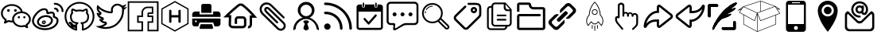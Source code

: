 SplineFontDB: 3.0
FontName: icomoon
FullName: icomoon
FamilyName: icomoon
Weight: Book
Version: 1.0
ItalicAngle: 0
UnderlinePosition: 0
UnderlineWidth: 0
Ascent: 896
Descent: 128
InvalidEm: 0
sfntRevision: 0x00000000
LayerCount: 2
Layer: 0 1 "Back" 1
Layer: 1 1 "Fore" 0
XUID: [1021 429 -1422190009 9407]
StyleMap: 0x0040
FSType: 0
OS2Version: 3
OS2_WeightWidthSlopeOnly: 0
OS2_UseTypoMetrics: 0
CreationTime: 1501234983
ModificationTime: 1501379308
PfmFamily: 81
TTFWeight: 400
TTFWidth: 5
LineGap: 0
VLineGap: 0
Panose: 0 0 0 0 0 0 0 0 0 0
OS2TypoAscent: 896
OS2TypoAOffset: 0
OS2TypoDescent: -128
OS2TypoDOffset: 0
OS2TypoLinegap: 128
OS2WinAscent: 896
OS2WinAOffset: 0
OS2WinDescent: 128
OS2WinDOffset: 0
HheadAscent: 896
HheadAOffset: 0
HheadDescent: -128
HheadDOffset: 0
OS2SubXSize: 665
OS2SubYSize: 716
OS2SubXOff: 0
OS2SubYOff: 143
OS2SupXSize: 665
OS2SupYSize: 716
OS2SupXOff: 0
OS2SupYOff: 491
OS2StrikeYSize: 51
OS2StrikeYPos: 265
OS2Vendor: 'PfEd'
OS2CodePages: 00000001.00000000
OS2UnicodeRanges: 00000001.10000000.00000000.00000000
DEI: 91125
ShortTable: maxp 16
  1
  0
  30
  588
  9
  0
  0
  2
  0
  0
  0
  0
  0
  0
  0
  0
EndShort
LangName: 1033 "" "" "Regular" "icomoon" "" "Version 1.0" "" "" "" "" "Font generated by IcoMoon."
GaspTable: 1 65535 15 1
Encoding: UnicodeBmp
UnicodeInterp: none
NameList: AGL For New Fonts
DisplaySize: -48
AntiAlias: 1
FitToEm: 0
WinInfo: 59664 16 4
BeginChars: 65536 39

StartChar: .notdef
Encoding: 65533 65533 0
Width: 1024
Flags: W
LayerCount: 2
Fore
Validated: 1
EndChar

StartChar: glyph1
Encoding: 0 -1 1
AltUni2: 000000.ffffffff.0
Width: 0
Flags: W
LayerCount: 2
Fore
SplineSet
0 0 m 1,0,-1
 0 0 l 1,1,-1
 0 0 l 1,2,-1
 0 0 l 1,0,-1
EndSplineSet
Validated: 1
EndChar

StartChar: uni0001
Encoding: 1 1 2
Width: 0
Flags: W
LayerCount: 2
Fore
SplineSet
0 0 m 1,0,-1
 0 0 l 1,1,-1
 0 0 l 1,2,-1
 0 0 l 1,0,-1
EndSplineSet
Validated: 1
EndChar

StartChar: space
Encoding: 32 32 3
Width: 1024
Flags: W
LayerCount: 2
Fore
SplineSet
0 0 m 1,0,-1
 0 0 l 1,1,-1
 0 0 l 1,2,-1
 0 0 l 1,0,-1
EndSplineSet
Validated: 1
EndChar

StartChar: uniE910
Encoding: 59664 59664 4
Width: 1024
Flags: W
LayerCount: 2
Fore
SplineSet
1024 701 m 5,0,1
 964 675 964 675 903 669 c 5,2,3
 971 709 971 709 995 784 c 5,4,5
 933 747 933 747 862 734 c 5,6,7
 800 800 800 800 709 800 c 4,8,9
 622 800 622 800 561 739 c 4,10,11
 499 677 499 677 499 590 c 4,12,13
 499 567 499 567 504 542 c 5,14,15
 375 549 375 549 263 607 c 4,16,17
 150 665 150 665 71 761 c 5,18,19
 43 713 43 713 43 656 c 4,20,21
 43 602 43 602 68 556 c 260,22,23
 93 510 93 510 136 481 c 5,24,25
 86 483 86 483 42 507 c 5,26,-1
 42 505 l 6,27,28
 42 429 42 429 89 372 c 4,29,30
 137 314 137 314 210 299 c 5,31,32
 182 292 182 292 155 292 c 4,33,34
 136 292 136 292 115 295 c 5,35,36
 135 232 135 232 189 192 c 4,37,38
 243 151 243 151 311 149 c 5,39,40
 197 60 197 60 51 60 c 4,41,42
 22 60 22 60 0 62 c 5,43,44
 147 -32 147 -32 322 -32 c 4,45,46
 434 -32 434 -32 532 3 c 4,47,48
 630 39 630 39 699 98 c 4,49,50
 769 158 769 158 819 235 c 4,51,52
 870 312 870 312 894 396 c 4,53,54
 919 481 919 481 919 565 c 6,55,-1
 919 593 l 5,56,57
 980 637 980 637 1024 701 c 5,0,1
859 565 m 2,58,59
 859 496 859 496 840 424 c 0,60,61
 820 351 820 351 777 280 c 0,62,63
 733 209 733 209 672 153 c 256,64,65
 611 97 611 97 520 63 c 0,66,67
 429 28 429 28 322 28 c 0,68,69
 278 28 278 28 234 36 c 1,70,71
 295 61 295 61 348 102 c 0,72,73
 363 114 363 114 368 132 c 0,74,75
 374 150 374 150 368 168 c 0,76,77
 362 187 362 187 347 198 c 256,78,79
 332 209 332 209 312 210 c 0,80,81
 263 211 263 211 224 240 c 1,82,83
 225 240 225 240 225 241 c 0,84,85
 245 246 245 246 258 262 c 0,86,87
 271 279 271 279 271 300 c 0,88,89
 270 321 270 321 257 337 c 0,90,91
 243 354 243 354 222 358 c 0,92,93
 162 370 162 370 128 421 c 1,94,-1
 136 421 l 2,95,96
 156 421 156 421 172 432 c 0,97,98
 188 444 188 444 194 462 c 0,99,100
 200 482 200 482 194 501 c 0,101,102
 187 520 187 520 170 531 c 0,103,104
 110 571 110 571 104 642 c 1,105,106
 186 570 186 570 288 529 c 0,107,108
 391 487 391 487 501 482 c 1,109,-1
 504 482 l 2,110,111
 532 482 532 482 550 503 c 0,112,113
 569 525 569 525 563 554 c 0,114,115
 559 573 559 573 559 590 c 0,116,117
 559 652 559 652 603 696 c 256,118,119
 647 740 647 740 709 740 c 0,120,121
 774 740 774 740 818 692 c 0,122,123
 829 681 829 681 843 676 c 1,124,125
 842 663 842 663 846 650 c 0,126,127
 852 632 852 632 866 621 c 1,128,129
 857 606 857 606 859 589 c 2,130,-1
 859 565 l 2,58,59
EndSplineSet
Validated: 41
EndChar

StartChar: uniE911
Encoding: 59665 59665 5
Width: 1024
Flags: W
LayerCount: 2
Fore
SplineSet
957 829 m 1,0,-1
 957 -61 l 1,1,-1
 700 -61 l 1,2,-1
 700 169 l 1,3,-1
 838 169 l 1,4,-1
 838 409 l 1,5,-1
 698 409 l 1,6,-1
 698 463 l 1,7,-1
 838 463 l 1,8,-1
 838 703 l 1,9,-1
 658 703 l 2,10,11
 574 703 574 703 516 645 c 0,12,13
 458 586 458 586 458 503 c 2,14,-1
 458 409 l 1,15,-1
 319 409 l 1,16,-1
 319 169 l 1,17,-1
 458 169 l 1,18,-1
 458 -61 l 1,19,-1
 64 -61 l 1,20,-1
 64 829 l 1,21,-1
 957 829 l 1,0,-1
1007 879 m 5,22,-1
 17 879 l 5,23,-1
 17 -111 l 5,24,-1
 510 -111 l 5,25,-1
 510 218 l 5,26,-1
 371 218 l 5,27,-1
 371 359 l 5,28,-1
 510 359 l 5,29,-1
 510 503 l 6,30,31
 510 566 510 566 553 610 c 4,32,33
 597 654 597 654 660 654 c 6,34,-1
 791 654 l 5,35,-1
 791 513 l 5,36,-1
 707 513 l 6,37,38
 676 513 676 513 664 500 c 4,39,40
 651 487 651 487 651 456 c 6,41,-1
 651 359 l 5,42,-1
 791 359 l 5,43,-1
 791 218 l 5,44,-1
 653 218 l 5,45,-1
 653 -111 l 5,46,-1
 1009 -111 l 5,47,-1
 1009 879 l 5,48,-1
 1007 879 l 5,22,-1
EndSplineSet
Validated: 9
EndChar

StartChar: uniE920
Encoding: 59680 59680 6
Width: 1024
Flags: W
LayerCount: 2
Fore
SplineSet
513 844 m 1,0,-1
 912 615 l 1,1,-1
 911 155 l 1,2,-1
 511 -76 l 1,3,-1
 112 153 l 1,4,-1
 113 613 l 1,5,-1
 513 844 l 1,0,-1
698 187 m 1,6,-1
 698 581 l 1,7,-1
 661 602 l 1,8,-1
 624 581 l 1,9,-1
 624 422 l 1,10,-1
 400 422 l 1,11,-1
 400 581 l 1,12,-1
 363 603 l 1,13,-1
 326 581 l 1,14,-1
 326 187 l 1,15,-1
 363 165 l 1,16,-1
 400 187 l 1,17,-1
 400 346 l 1,18,-1
 624 346 l 1,19,-1
 624 187 l 1,20,-1
 661 165 l 1,21,-1
 698 187 l 1,6,-1
492.996110258 878.638770116 m 1,22,-1
 92.9961102578 647.638770116 l 1,23,-1
 73.0501663245 636.119987495 l 1,24,-1
 73.0000945176 613.086956316 l 1,25,-1
 72.0000945176 153.086956316 l 1,26,-1
 71.9496151484 129.866446453 l 1,27,-1
 92.0889324748 118.307790644 l 1,28,-1
 491.088932475 -110.692209356 l 1,29,-1
 511.061794022 -122.155330395 l 1,30,-1
 531.003889742 -110.638770116 l 1,31,-1
 931.003889742 120.361229884 l 1,32,-1
 950.949833675 131.880012505 l 1,33,-1
 950.999905482 154.913043684 l 1,34,-1
 951.999905482 614.913043684 l 1,35,-1
 952.050384852 638.133553547 l 1,36,-1
 931.911067525 649.692209356 l 1,37,-1
 532.911067525 878.692209356 l 1,38,-1
 512.938205978 890.155330395 l 1,39,-1
 492.996110258 878.638770116 l 1,22,-1
EndSplineSet
EndChar

StartChar: uniE930
Encoding: 59696 59696 7
Width: 1001
Flags: W
LayerCount: 2
Fore
SplineSet
281 543 m 1,0,1
 254 542 254 542 228 542 c 2,2,-1
 145 542 l 2,3,4
 127 542 127 542 109 536 c 0,5,6
 90 530 90 530 76 518 c 0,7,8
 62 505 62 505 53 486 c 0,9,10
 44 466 44 466 44 440 c 2,11,-1
 44 364 l 1,12,-1
 956 364 l 1,13,-1
 956 405 l 2,14,15
 956 421 956 421 956 435 c 0,16,17
 955 449 955 449 955 453 c 0,18,19
 955 466 955 466 950 482 c 256,20,21
 945 498 945 498 933 511 c 0,22,23
 921 525 921 525 902 534 c 0,24,25
 882 543 882 543 852 543 c 2,26,-1
 719 543 l 1,27,-1
 719 446 l 1,28,-1
 281 446 l 1,29,-1
 281 543 l 1,0,1
955 310 m 1,30,-1
 955 258 l 2,31,32
 955 235 955 235 955 206 c 0,33,34
 956 177 956 177 956 148 c 256,35,36
 956 119 956 119 946 101 c 0,37,38
 935 82 935 82 920 71 c 0,39,40
 904 59 904 59 887 55 c 0,41,42
 869 50 869 50 855 50 c 0,43,44
 841 49 841 49 826 49 c 0,45,46
 810 50 810 50 796 50 c 2,47,-1
 764 50 l 1,48,-1
 719 178 l 1,49,-1
 280 178 l 1,50,-1
 236 50 l 1,51,-1
 173 50 l 2,52,53
 153 50 153 50 128 51 c 0,54,55
 103 51 103 51 87 60 c 0,56,57
 71 70 71 70 62 83 c 0,58,59
 52 97 52 97 48 113 c 256,60,61
 44 129 44 129 44 143 c 2,62,-1
 44 310 l 1,63,-1
 955 310 l 1,30,-1
163 247 m 0,64,65
 151 247 151 247 142 239 c 0,66,67
 133 230 133 230 133 217 c 256,68,69
 133 204 133 204 142 196 c 0,70,71
 151 187 151 187 163 187 c 0,72,73
 176 187 176 187 185 195 c 0,74,75
 194 204 194 204 194 217 c 256,76,77
 194 230 194 230 185 238 c 0,78,79
 176 247 176 247 163 247 c 0,64,65
316 123 m 1,80,81
 308 97 308 97 302 75 c 0,82,83
 297 56 297 56 292 38 c 0,84,85
 286 20 286 20 284 13 c 256,86,87
 282 6 282 6 281 -2 c 256,88,89
 280 -10 280 -10 282 -16 c 0,90,91
 284 -23 284 -23 291 -27 c 0,92,93
 299 -31 299 -31 313 -31 c 2,94,-1
 678 -31 l 2,95,96
 701 -31 701 -31 712 -19 c 256,97,98
 723 -7 723 -7 714 19 c 0,99,100
 709 32 709 32 705 49 c 0,101,102
 700 67 700 67 695 84 c 0,103,104
 690 103 690 103 684 123 c 1,105,-1
 316 123 l 1,80,81
336 498 m 1,106,-1
 336 726 l 2,107,108
 336 737 336 737 338 749 c 0,109,110
 341 761 341 761 348 770 c 0,111,112
 356 780 356 780 369 786 c 256,113,114
 382 792 382 792 403 792 c 2,115,-1
 591 792 l 2,116,117
 622 792 622 792 642 778 c 0,118,119
 663 763 663 763 663 725 c 2,120,-1
 663 498 l 1,121,-1
 336 498 l 1,106,-1
EndSplineSet
Validated: 41
EndChar

StartChar: uniE931
Encoding: 59697 59697 8
Width: 1177
Flags: W
LayerCount: 2
Fore
SplineSet
855 -13 m 1,0,1
 843 -13 843 -13 834 -11 c 1,2,-1
 850 64 l 1,3,4
 865 61 865 61 877 71 c 0,5,6
 896 87 896 87 896 139 c 2,7,-1
 896 412 l 1,8,-1
 969 412 l 1,9,10
 771 632 771 632 638 727 c 0,11,12
 629 730 629 730 606 730 c 0,13,14
 583 729 583 729 575 726 c 0,15,16
 453 633 453 633 234 423 c 1,17,-1
 304 423 l 1,18,-1
 295 115 l 2,19,20
 295 98 295 98 306 86 c 0,21,22
 327 64 327 64 383 65 c 2,23,-1
 667 65 l 2,24,25
 689 65 689 65 702 79 c 0,26,27
 714 91 714 91 713 116 c 2,28,-1
 712 266 l 2,29,30
 712 275 712 275 710 282 c 0,31,32
 707 290 707 290 697 299 c 256,33,34
 687 308 687 308 672 308 c 2,35,-1
 529 308 l 2,36,37
 506 305 506 305 499 298 c 0,38,39
 490 288 490 288 491 264 c 2,40,-1
 491 133 l 1,41,-1
 414 133 l 1,42,-1
 414 263 l 2,43,44
 412 319 412 319 446 353 c 256,45,46
 480 387 480 387 531 385 c 2,47,-1
 672 384 l 2,48,49
 728 384 728 384 757 348 c 0,50,51
 787 311 787 311 789 268 c 2,52,-1
 789 117 l 2,53,54
 791 61 791 61 757 25 c 0,55,56
 724 -9 724 -9 666 -12 c 2,57,-1
 383 -12 l 2,58,59
 293 -14 293 -14 249 36 c 0,60,61
 214 74 214 74 219 120 c 2,62,-1
 226 347 l 1,63,-1
 47 347 l 1,64,-1
 113 412 l 2,65,66
 143 443 143 443 192 490 c 0,67,68
 242 538 242 538 350 636 c 0,69,70
 459 734 459 734 531 788 c 0,71,72
 554 806 554 806 606 806 c 0,73,74
 659 807 659 807 680 791 c 0,75,76
 729 756 729 756 788 703 c 0,77,78
 848 649 848 649 894 603 c 0,79,80
 940 556 940 556 987 505 c 0,81,82
 1035 453 1035 453 1053 432 c 256,83,84
 1071 411 1071 411 1082 398 c 2,85,-1
 1135 335 l 1,86,-1
 973 335 l 1,87,-1
 973 139 l 2,88,89
 973 50 973 50 924 11 c 0,90,91
 895 -13 895 -13 855 -13 c 1,92,-1
 855 -13 l 1,0,1
EndSplineSet
Validated: 37
EndChar

StartChar: uniE932
Encoding: 59698 59698 9
Width: 1024
Flags: W
LayerCount: 2
Fore
SplineSet
834 322 m 1,0,1
 843 332 843 332 843 345 c 0,2,3
 843 359 843 359 832 369 c 2,4,-1
 440 761 l 2,5,6
 361 840 361 840 264 841 c 0,7,8
 170 842 170 842 104 774 c 0,9,10
 63 732 63 732 47 677 c 256,11,12
 31 622 31 622 48 557 c 0,13,14
 65 491 65 491 120 437 c 0,15,16
 150 407 150 407 237 321 c 0,17,18
 324 234 324 234 433 125 c 2,19,-1
 594 -36 l 2,20,21
 630 -72 630 -72 673 -85 c 256,22,23
 716 -98 716 -98 759 -87 c 256,24,25
 802 -76 802 -76 833 -44 c 0,26,27
 865 -12 865 -12 875 30 c 0,28,29
 886 73 886 73 872 116 c 0,30,31
 858 160 858 160 822 196 c 2,32,-1
 369 648 l 2,33,34
 330 687 330 687 286 692 c 0,35,36
 241 698 241 698 211 668 c 0,37,38
 194 650 194 650 189 625 c 0,39,40
 183 599 183 599 193 568 c 0,41,42
 204 537 204 537 232 509 c 2,43,-1
 580 162 l 2,44,45
 590 152 590 152 603 152 c 0,46,47
 617 152 617 152 627 161 c 0,48,49
 637 171 637 171 637 184 c 0,50,51
 636 198 636 198 626 208 c 0,52,53
 620 214 620 214 533 300 c 0,54,55
 446 387 446 387 362 471 c 2,56,-1
 278 555 l 2,57,58
 258 574 258 574 254 593 c 0,59,60
 249 613 249 613 259 620 c 0,61,62
 267 628 267 628 280 626 c 0,63,64
 302 624 302 624 324 601 c 2,65,-1
 777 150 l 2,66,67
 825 101 825 101 812 48 c 0,68,69
 805 22 805 22 786 3 c 0,70,71
 767 -17 767 -17 742 -23 c 0,72,73
 688 -38 688 -38 640 11 c 0,74,75
 279 371 279 371 167 483 c 0,76,77
 125 525 125 525 113 572 c 0,78,79
 100 620 100 620 111 658 c 0,80,81
 123 697 123 697 152 726 c 0,82,83
 181 756 181 756 219 768 c 0,84,85
 258 781 258 781 305 769 c 0,86,87
 353 756 353 756 395 715 c 2,88,-1
 788 323 l 2,89,90
 797 313 797 313 810 313 c 0,91,92
 824 313 824 313 834 322 c 1,93,-1
 834 322 l 1,0,1
EndSplineSet
Validated: 41
EndChar

StartChar: uniE933
Encoding: 59699 59699 10
Width: 1024
Flags: W
LayerCount: 2
Fore
SplineSet
622 340 m 1,0,1
 693 373 693 373 737 439 c 0,2,3
 781 506 781 506 781 587 c 0,4,5
 781 700 781 700 702 779 c 0,6,7
 623 859 623 859 512 859 c 256,8,9
 401 859 401 859 322 780 c 0,10,11
 243 700 243 700 243 587 c 0,12,13
 243 505 243 505 288 438 c 0,14,15
 333 370 333 370 405 338 c 1,16,17
 380 332 380 332 359 324 c 0,18,19
 242 280 242 280 171 175 c 0,20,21
 100 69 100 69 100 -58 c 2,22,-1
 100 -83 l 1,23,-1
 178 -32 l 1,24,-1
 178 1 l 1,25,26
 182 50 182 50 210 102 c 0,27,28
 239 154 239 154 282 196 c 0,29,30
 326 239 326 239 387 266 c 0,31,32
 448 294 448 294 512 294 c 256,33,34
 576 294 576 294 634 268 c 0,35,36
 693 241 693 241 735 199 c 0,37,38
 777 156 777 156 806 105 c 0,39,40
 835 53 835 53 846 1 c 0,41,42
 847 -21 847 -21 846 -32 c 1,43,-1
 924 -83 l 1,44,-1
 924 -65 l 2,45,46
 924 2 924 2 898 69 c 256,47,48
 872 136 872 136 830 189 c 0,49,50
 787 242 787 242 733 281 c 0,51,52
 679 321 679 321 622 340 c 1,53,-1
 622 340 l 1,0,1
329 577 m 1,54,55
 329 655 329 655 382 710 c 0,56,57
 436 765 436 765 512 765 c 256,58,59
 588 765 588 765 641 710 c 0,60,61
 695 655 695 655 695 577 c 256,62,63
 695 499 695 499 642 444 c 0,64,65
 588 389 588 389 512 389 c 256,66,67
 436 389 436 389 383 444 c 0,68,69
 329 499 329 499 329 577 c 1,70,-1
 329 577 l 1,54,55
585 229 m 1,71,72
 575 237 575 237 559 247 c 1,73,-1
 460 247 l 1,74,75
 445 237 445 237 436 229 c 0,76,77
 428 222 428 222 423 214 c 0,78,79
 417 205 417 205 423 198 c 0,80,81
 439 179 439 179 449 164 c 0,82,83
 460 149 460 149 473 141 c 1,84,85
 469 128 469 128 460 105 c 0,86,87
 452 83 452 83 444 58 c 0,88,89
 437 35 437 35 431 12 c 0,90,91
 426 -10 426 -10 426 -21 c 0,92,93
 426 -28 426 -28 435 -38 c 0,94,95
 445 -48 445 -48 458 -58 c 0,96,97
 471 -69 471 -69 485 -76 c 256,98,99
 499 -83 499 -83 509 -83 c 0,100,101
 520 -83 520 -83 536 -76 c 0,102,103
 551 -69 551 -69 565 -60 c 0,104,105
 579 -50 579 -50 588 -40 c 0,106,107
 598 -29 598 -29 598 -22 c 0,108,109
 598 -14 598 -14 592 6 c 0,110,111
 585 27 585 27 578 52 c 0,112,113
 570 76 570 76 562 101 c 0,114,115
 553 125 553 125 546 138 c 1,116,117
 559 145 559 145 571 158 c 0,118,119
 584 172 584 172 600 194 c 0,120,121
 607 203 607 203 601 212 c 0,122,123
 596 221 596 221 585 229 c 1,124,-1
 585 229 l 1,71,72
EndSplineSet
Validated: 37
EndChar

StartChar: uniE934
Encoding: 59700 59700 11
Width: 1024
Flags: W
LayerCount: 2
Fore
SplineSet
172 147 m 1,0,1
 129 147 129 147 99 117 c 256,2,3
 69 87 69 87 69 45 c 0,4,5
 69 2 69 2 99 -28 c 0,6,7
 129 -59 129 -59 171 -59 c 0,8,9
 214 -59 214 -59 244 -29 c 0,10,11
 274 2 274 2 274 44 c 0,12,13
 274 87 274 87 244 117 c 256,14,15
 214 147 214 147 172 147 c 1,16,-1
 172 147 l 1,17,-1
 172 147 l 1,0,1
107 838 m 1,18,19
 90 838 90 838 78 826 c 0,20,21
 65 814 65 814 65 797 c 0,22,23
 65 779 65 779 77 767 c 0,24,25
 90 755 90 755 107 755 c 0,26,27
 264 755 264 755 406 694 c 0,28,29
 549 632 549 632 652 529 c 0,30,31
 756 425 756 425 817 283 c 0,32,33
 878 140 878 140 878 -17 c 0,34,35
 878 -34 878 -34 890 -46 c 0,36,37
 903 -59 903 -59 920 -59 c 0,38,39
 938 -59 938 -59 950 -47 c 0,40,41
 962 -34 962 -34 962 -17 c 0,42,43
 962 99 962 99 932 210 c 0,44,45
 901 321 901 321 846 414 c 0,46,47
 790 508 790 508 711 587 c 256,48,49
 632 666 632 666 539 721 c 0,50,51
 445 777 445 777 334 807 c 0,52,53
 223 838 223 838 107 838 c 1,54,-1
 107 838 l 1,18,19
504 379 m 1,55,56
 428 455 428 455 328 495 c 0,57,58
 224 537 224 537 107 537 c 0,59,60
 89 537 89 537 77 525 c 256,61,62
 65 513 65 513 65 496 c 0,63,64
 65 478 65 478 77 466 c 256,65,66
 89 454 89 454 107 454 c 0,67,68
 241 454 241 454 349 393 c 256,69,70
 457 332 457 332 517 224 c 256,71,72
 577 116 577 116 577 -19 c 0,73,74
 577 -36 577 -36 589 -48 c 0,75,76
 602 -61 602 -61 619 -61 c 0,77,78
 637 -61 637 -61 649 -49 c 0,79,80
 661 -36 661 -36 661 -19 c 0,81,82
 661 99 661 99 620 202 c 0,83,84
 579 303 579 303 504 379 c 1,85,-1
 504 379 l 1,55,56
EndSplineSet
Validated: 5
EndChar

StartChar: uniE935
Encoding: 59701 59701 12
Width: 1025
Flags: W
LayerCount: 2
Fore
SplineSet
712 685 m 1,0,1
 722 685 722 685 729 690 c 0,2,3
 736 696 736 696 736 703 c 2,4,-1
 736 816 l 2,5,6
 736 823 736 823 729 828 c 0,7,8
 722 834 722 834 712 834 c 256,9,10
 702 834 702 834 696 829 c 0,11,12
 689 823 689 823 689 816 c 2,13,-1
 689 703 l 2,14,15
 689 696 689 696 695 691 c 0,16,17
 702 685 702 685 712 685 c 1,18,-1
 712 685 l 1,0,1
312 685 m 1,19,20
 322 685 322 685 328 690 c 0,21,22
 335 696 335 696 335 703 c 2,23,-1
 335 816 l 2,24,25
 335 823 335 823 329 828 c 0,26,27
 322 834 322 834 312 834 c 256,28,29
 302 834 302 834 295 829 c 0,30,31
 288 823 288 823 288 816 c 2,32,-1
 288 703 l 2,33,34
 288 696 288 696 295 691 c 0,35,36
 302 685 302 685 312 685 c 1,37,-1
 312 685 l 1,19,20
453 120 m 2,38,39
 462 110 462 110 475 110 c 0,40,41
 489 110 489 110 498 120 c 2,42,-1
 729 386 l 2,43,44
 738 396 738 396 738 411 c 256,45,46
 738 426 738 426 729 436 c 0,47,48
 719 447 719 447 706 447 c 256,49,50
 693 447 693 447 684 437 c 2,51,-1
 476 197 l 1,52,-1
 368 320 l 2,53,54
 359 331 359 331 346 331 c 256,55,56
 333 331 333 331 324 321 c 0,57,58
 314 310 314 310 314 295 c 256,59,60
 314 280 314 280 323 269 c 2,61,-1
 453 120 l 2,38,39
840 774 m 1,62,-1
 762 774 l 1,63,-1
 762 712 l 2,64,65
 762 694 762 694 748 682 c 0,66,67
 733 669 733 669 713 669 c 0,68,69
 692 669 692 669 678 681 c 0,70,71
 664 694 664 694 664 712 c 2,72,-1
 664 774 l 1,73,-1
 360 774 l 1,74,-1
 360 712 l 2,75,76
 360 694 360 694 346 682 c 0,77,78
 331 669 331 669 311 669 c 256,79,80
 291 669 291 669 277 681 c 0,81,82
 262 694 262 694 262 712 c 2,83,-1
 262 774 l 1,84,-1
 184 774 l 2,85,86
 144 774 144 774 116 750 c 0,87,88
 88 725 88 725 88 691 c 2,89,-1
 88 17 l 2,90,91
 88 -17 88 -17 116 -41 c 0,92,93
 144 -66 144 -66 184 -66 c 2,94,-1
 840 -66 l 2,95,96
 880 -66 880 -66 908 -42 c 0,97,98
 936 -17 936 -17 936 17 c 2,99,-1
 936 691 l 2,100,101
 936 725 936 725 908 749 c 0,102,103
 880 774 880 774 840 774 c 1,104,-1
 840 774 l 1,62,-1
873 30 m 2,105,106
 873 19 873 19 864 11 c 0,107,108
 854 3 854 3 840 3 c 2,109,-1
 184 3 l 2,110,111
 170 3 170 3 161 11 c 0,112,113
 151 19 151 19 151 30 c 2,114,-1
 151 538 l 1,115,-1
 874 538 l 1,116,-1
 873 30 l 2,105,106
EndSplineSet
Validated: 5
EndChar

StartChar: uniE936
Encoding: 59702 59702 13
Width: 1093
Flags: W
LayerCount: 2
Fore
SplineSet
673 96 m 2,0,1
 647 96 647 96 612 87 c 0,2,3
 577 77 577 77 554 63 c 2,4,-1
 334 -65 l 2,5,6
 288 -91 288 -91 261 -73 c 256,7,8
 234 -55 234 -55 242 -2 c 2,9,-1
 251 64 l 2,10,11
 253 77 253 77 245 86 c 0,12,13
 237 96 237 96 224 96 c 2,14,-1
 160 96 l 2,15,16
 107 96 107 96 70 133 c 0,17,18
 32 170 32 170 32 223 c 2,19,-1
 32 736 l 2,20,21
 32 789 32 789 69 826 c 0,22,23
 107 864 107 864 160 864 c 2,24,-1
 928 864 l 2,25,26
 981 864 981 864 1018 827 c 0,27,28
 1056 789 1056 789 1056 736 c 2,29,-1
 1056 223 l 2,30,31
 1056 171 1056 171 1019 134 c 0,32,33
 981 96 981 96 928 96 c 2,34,-1
 673 96 l 2,0,1
256 159 m 2,35,36
 283 159 283 159 299 141 c 0,37,38
 315 122 315 122 310 96 c 2,39,-1
 300 26 l 2,40,41
 296 0 296 0 308 -8 c 0,42,43
 321 -16 321 -16 343 -2 c 2,44,-1
 538 125 l 2,45,46
 561 139 561 139 595 149 c 0,47,48
 630 159 630 159 656 159 c 2,49,-1
 929 159 l 2,50,51
 955 159 955 159 974 178 c 256,52,53
 993 197 993 197 993 223 c 2,54,-1
 993 736 l 2,55,56
 993 762 993 762 974 781 c 256,57,58
 955 800 955 800 929 800 c 2,59,-1
 160 800 l 2,60,61
 134 800 134 800 115 782 c 0,62,63
 96 763 96 763 96 736 c 2,64,-1
 96 223 l 2,65,66
 96 197 96 197 115 178 c 256,67,68
 134 159 134 159 161 159 c 2,69,-1
 256 159 l 2,35,36
288 384 m 256,70,71
 315 384 315 384 333 402 c 0,72,73
 352 421 352 421 352 448 c 256,74,75
 352 475 352 475 334 493 c 0,76,77
 315 512 315 512 288 512 c 256,78,79
 261 512 261 512 243 494 c 0,80,81
 224 475 224 475 224 448 c 256,82,83
 224 421 224 421 242 403 c 0,84,85
 261 384 261 384 288 384 c 256,70,71
544 384 m 256,86,87
 571 384 571 384 589 402 c 0,88,89
 608 421 608 421 608 448 c 256,90,91
 608 475 608 475 590 493 c 0,92,93
 571 512 571 512 544 512 c 256,94,95
 517 512 517 512 499 494 c 0,96,97
 480 475 480 475 480 448 c 256,98,99
 480 421 480 421 498 403 c 0,100,101
 517 384 517 384 544 384 c 256,86,87
800 384 m 256,102,103
 827 384 827 384 845 402 c 0,104,105
 864 421 864 421 864 448 c 256,106,107
 864 475 864 475 846 493 c 0,108,109
 827 512 827 512 800 512 c 256,110,111
 773 512 773 512 755 494 c 0,112,113
 736 475 736 475 736 448 c 256,114,115
 736 421 736 421 754 403 c 0,116,117
 773 384 773 384 800 384 c 256,102,103
EndSplineSet
Validated: 41
EndChar

StartChar: uniE937
Encoding: 59703 59703 14
Width: 1024
Flags: W
LayerCount: 2
Fore
SplineSet
405 729 m 0,0,1
 341 729 341 729 285 697 c 256,2,3
 229 665 229 665 196 610 c 0,4,5
 189 599 189 599 201 592 c 0,6,7
 204 590 204 590 208 590 c 0,8,9
 216 590 216 590 220 596 c 0,10,11
 249 645 249 645 298 673 c 0,12,13
 348 702 348 702 405 702 c 0,14,15
 410 702 410 702 414 706 c 256,16,17
 418 710 418 710 418 715 c 0,18,19
 418 721 418 721 415 725 c 0,20,21
 411 729 411 729 405 729 c 0,0,1
185 552 m 256,22,23
 172 555 172 555 169 542 c 0,24,25
 162 515 162 515 162 495 c 0,26,27
 162 489 162 489 166 485 c 256,28,29
 170 481 170 481 175 481 c 0,30,31
 181 481 181 481 185 485 c 256,32,33
 189 489 189 489 189 495 c 0,34,35
 189 512 189 512 195 536 c 0,36,37
 198 549 198 549 185 552 c 256,22,23
929 88 m 2,38,-1
 709 307 l 2,39,40
 702 314 702 314 693 319 c 1,41,42
 738 397 738 397 738 487 c 256,43,44
 738 577 738 577 694 654 c 0,45,46
 649 731 649 731 572 775 c 0,47,48
 495 820 495 820 405 820 c 256,49,50
 315 820 315 820 238 776 c 0,51,52
 161 731 161 731 117 654 c 0,53,54
 72 577 72 577 72 487 c 0,55,56
 72 396 72 396 116 320 c 0,57,58
 161 243 161 243 238 198 c 256,59,60
 315 153 315 153 405 153 c 0,61,62
 501 153 501 153 583 205 c 1,63,64
 587 198 587 198 594 192 c 2,65,-1
 813 -28 l 2,66,67
 837 -52 837 -52 871 -52 c 256,68,69
 905 -52 905 -52 928 -28 c 0,70,71
 952 -4 952 -4 952 29 c 0,72,73
 952 63 952 63 929 88 c 2,38,-1
405 208 m 256,74,75
 290 208 290 208 208 289 c 0,76,77
 126 371 126 371 126 486 c 0,78,79
 126 602 126 602 208 684 c 256,80,81
 290 766 290 766 405 766 c 256,82,83
 520 766 520 766 602 684 c 256,84,85
 684 602 684 602 684 487 c 0,86,87
 684 371 684 371 602 290 c 0,88,89
 520 208 520 208 405 208 c 256,74,75
890 10 m 0,90,91
 882 3 882 3 871 3 c 0,92,93
 859 3 859 3 852 10 c 2,94,-1
 632 230 l 2,95,96
 631 232 631 232 629 233 c 1,97,-1
 629 233 l 1,98,99
 629 239 629 239 646 255 c 0,100,101
 660 270 660 270 667 271 c 0,102,103
 668 271 668 271 670 269 c 2,104,-1
 890 49 l 2,105,106
 898 41 898 41 898 30 c 0,107,108
 898 18 898 18 890 10 c 0,90,91
EndSplineSet
Validated: 5
EndChar

StartChar: uniE938
Encoding: 59704 59704 15
Width: 1024
Flags: W
LayerCount: 2
Fore
SplineSet
716 486 m 0,0,1
 674 486 674 486 644 516 c 256,2,3
 614 546 614 546 614 588 c 0,4,5
 614 631 614 631 644 661 c 256,6,7
 674 691 674 691 716 691 c 0,8,9
 759 691 759 691 789 661 c 256,10,11
 819 631 819 631 819 589 c 0,12,13
 819 546 819 546 789 516 c 256,14,15
 759 486 759 486 716 486 c 0,0,1
717 623 m 256,16,17
 703 623 703 623 693 613 c 256,18,19
 683 603 683 603 683 589 c 256,20,21
 683 575 683 575 693 565 c 256,22,23
 703 555 703 555 717 555 c 256,24,25
 731 555 731 555 741 565 c 256,26,27
 751 575 751 575 751 589 c 256,28,29
 751 603 751 603 741 613 c 256,30,31
 731 623 731 623 717 623 c 256,16,17
464 -60 m 0,32,33
 410 -60 410 -60 375 -26 c 2,34,-1
 102 247 l 2,35,36
 67 287 67 287 68 336 c 0,37,38
 70 386 70 386 102 418 c 2,39,-1
 410 725 l 2,40,41
 420 736 420 736 435 736 c 0,42,43
 451 737 451 737 462 727 c 0,44,45
 488 701 488 701 457 670 c 2,46,-1
 159 372 l 2,47,48
 136 348 136 348 137 332 c 0,49,50
 138 315 138 315 160 292 c 2,51,-1
 426 27 l 2,52,53
 444 8 444 8 461 8 c 256,54,55
 478 8 478 8 498 29 c 2,56,-1
 853 384 l 2,57,58
 874 404 874 404 880 425 c 0,59,60
 887 447 887 447 887 486 c 2,61,-1
 887 623 l 2,62,63
 887 669 887 669 883 694 c 256,64,65
 879 719 879 719 863 735 c 256,66,67
 847 751 847 751 822 755 c 256,68,69
 797 759 797 759 751 759 c 2,70,-1
 546 759 l 2,71,72
 532 759 532 759 522 769 c 256,73,74
 512 779 512 779 512 793 c 0,75,76
 512 808 512 808 522 818 c 256,77,78
 532 828 532 828 546 828 c 2,79,-1
 751 828 l 2,80,81
 867 828 867 828 911 784 c 0,82,83
 956 739 956 739 956 623 c 2,84,-1
 956 486 l 2,85,86
 956 425 956 425 944 392 c 0,87,88
 931 359 931 359 887 316 c 2,89,-1
 546 -26 l 2,90,91
 512 -60 512 -60 464 -60 c 0,32,33
EndSplineSet
Validated: 33
EndChar

StartChar: uniE939
Encoding: 59705 59705 16
Width: 1024
Flags: W
LayerCount: 2
Fore
SplineSet
710 299 m 2,0,-1
 455 299 l 2,1,2
 444 299 444 299 436 291 c 0,3,4
 427 282 427 282 427 271 c 0,5,6
 427 259 427 259 435 251 c 0,7,8
 444 242 444 242 455 242 c 2,9,-1
 710 242 l 2,10,11
 722 242 722 242 730 250 c 0,12,13
 739 259 739 259 739 270 c 0,14,15
 739 282 739 282 731 290 c 0,16,17
 722 299 722 299 710 299 c 2,0,-1
710 838 m 1,18,-1
 370 838 l 2,19,20
 326 838 326 838 292 803 c 0,21,22
 257 768 257 768 257 724 c 1,23,-1
 224 723 l 2,24,25
 180 723 180 723 148 689 c 0,26,27
 115 655 115 655 115 611 c 2,28,-1
 115 44 l 2,29,30
 115 0 115 0 149 -35 c 0,31,32
 184 -70 184 -70 229 -70 c 2,33,-1
 654 -70 l 2,34,35
 698 -70 698 -70 732 -35 c 0,36,37
 767 0 767 0 767 44 c 1,38,-1
 795 44 l 2,39,40
 840 44 840 44 874 78 c 0,41,42
 909 113 909 113 909 157 c 2,43,-1
 909 610 l 1,44,-1
 710 838 l 1,18,-1
654 -13 m 2,45,-1
 229 -13 l 2,46,47
 206 -13 206 -13 189 4 c 0,48,49
 172 22 172 22 172 44 c 2,50,-1
 172 611 l 2,51,52
 172 633 172 633 188 650 c 256,53,54
 204 667 204 667 226 667 c 2,55,-1
 257 667 l 1,56,-1
 257 157 l 2,57,58
 257 113 257 113 291 79 c 0,59,60
 326 44 326 44 370 44 c 2,61,-1
 710 44 l 1,62,63
 710 22 710 22 693 5 c 0,64,65
 676 -13 676 -13 654 -13 c 2,45,-1
852 157 m 2,66,67
 852 135 852 135 835 118 c 256,68,69
 818 101 818 101 795 101 c 2,70,-1
 370 101 l 2,71,72
 348 101 348 101 331 118 c 256,73,74
 314 135 314 135 314 157 c 2,75,-1
 314 724 l 2,76,77
 314 746 314 746 331 763 c 0,78,79
 348 781 348 781 370 781 c 2,80,-1
 654 781 l 1,81,-1
 654 667 l 2,82,83
 654 622 654 622 688 588 c 256,84,85
 722 554 722 554 767 554 c 2,86,-1
 852 554 l 1,87,-1
 852 157 l 2,66,67
767 611 m 2,88,89
 746 611 746 611 728 640 c 0,90,91
 710 670 710 670 710 695 c 2,92,-1
 710 780 l 1,93,-1
 852 611 l 1,94,-1
 767 611 l 2,88,89
710 440 m 2,95,-1
 455 440 l 2,96,97
 444 440 444 440 436 432 c 0,98,99
 427 424 427 424 427 412 c 256,100,101
 427 400 427 400 435 392 c 0,102,103
 444 384 444 384 455 384 c 2,104,-1
 710 384 l 2,105,106
 722 384 722 384 730 392 c 0,107,108
 739 400 739 400 739 412 c 256,109,110
 739 424 739 424 731 432 c 0,111,112
 722 440 722 440 710 440 c 2,95,-1
EndSplineSet
Validated: 9
EndChar

StartChar: uniE93A
Encoding: 59706 59706 17
Width: 1024
Flags: W
LayerCount: 2
Fore
SplineSet
966 611 m 2,0,-1
 966 6 l 2,1,2
 966 -26 966 -26 944 -48 c 256,3,4
 922 -70 922 -70 890 -70 c 2,5,-1
 134 -70 l 2,6,7
 102 -70 102 -70 80 -48 c 256,8,9
 58 -26 58 -26 58 6 c 2,10,-1
 58 384 l 2,11,12
 58 415 58 415 80 437 c 0,13,14
 102 460 102 460 134 460 c 2,15,-1
 815 460 l 1,16,-1
 815 384 l 1,17,-1
 134 384 l 1,18,-1
 134 6 l 1,19,-1
 890 6 l 1,20,-1
 890 611 l 1,21,-1
 588 611 l 2,22,23
 525 611 525 611 481 655 c 0,24,25
 436 699 436 699 436 762 c 1,26,-1
 436 762 l 1,27,-1
 134 762 l 1,28,-1
 134 535 l 1,29,-1
 58 535 l 1,30,-1
 58 762 l 2,31,32
 58 794 58 794 80 816 c 256,33,34
 102 838 102 838 134 838 c 1,35,-1
 134 838 l 1,36,-1
 436 838 l 2,37,38
 468 838 468 838 490 816 c 256,39,40
 512 794 512 794 512 763 c 0,41,42
 512 731 512 731 534 709 c 256,43,44
 556 687 556 687 588 687 c 1,45,-1
 588 687 l 1,46,-1
 890 687 l 2,47,48
 922 687 922 687 944 665 c 0,49,50
 966 642 966 642 966 611 c 2,0,-1
EndSplineSet
Validated: 5
EndChar

StartChar: uniE93B
Encoding: 59707 59707 18
Width: 1024
Flags: W
LayerCount: 2
Fore
SplineSet
338 54 m 2,0,1
 320 37 320 37 295 37 c 256,2,3
 270 37 270 37 253 54 c 2,4,-1
 167 140 l 2,5,6
 150 157 150 157 150 182 c 256,7,8
 150 207 150 207 167 225 c 2,9,-1
 381 438 l 1,10,11
 347 459 347 459 306 454 c 0,12,13
 264 449 264 449 235 420 c 2,14,-1
 82 267 l 2,15,16
 47 232 47 232 47 182 c 256,17,18
 47 132 47 132 82 97 c 2,19,-1
 210 -31 l 2,20,21
 245 -66 245 -66 295 -66 c 256,22,23
 345 -66 345 -66 380 -31 c 2,24,-1
 533 122 l 2,25,26
 562 151 562 151 567 192 c 0,27,28
 572 234 572 234 551 268 c 1,29,-1
 338 54 l 2,0,1
898 657 m 1,30,-1
 770 785 l 2,31,32
 735 820 735 820 686 820 c 0,33,34
 636 820 636 820 600 785 c 2,35,-1
 448 632 l 2,36,37
 418 603 418 603 414 562 c 0,38,39
 409 521 409 521 429 487 c 1,40,-1
 643 700 l 2,41,42
 660 718 660 718 685 718 c 256,43,44
 710 718 710 718 728 700 c 2,45,-1
 813 615 l 2,46,47
 831 597 831 597 831 572 c 256,48,49
 831 547 831 547 813 530 c 2,50,-1
 600 316 l 1,51,52
 634 296 634 296 675 300 c 0,53,54
 716 305 716 305 746 335 c 2,55,-1
 898 487 l 2,56,57
 933 523 933 523 933 572 c 0,58,59
 933 622 933 622 898 657 c 1,60,-1
 898 657 l 1,61,-1
 898 657 l 1,30,-1
327 235 m 1,62,-1
 348 214 l 2,63,64
 362 201 362 201 380 201 c 0,65,66
 399 201 399 201 412 214 c 2,67,-1
 653 455 l 2,68,69
 667 469 667 469 667 487 c 0,70,71
 667 506 667 506 653 519 c 2,72,-1
 632 540 l 2,73,74
 619 554 619 554 601 554 c 0,75,76
 582 554 582 554 568 540 c 2,77,-1
 327 299 l 2,78,79
 314 286 314 286 314 268 c 0,80,81
 314 249 314 249 327 235 c 1,82,-1
 327 235 l 1,83,-1
 327 235 l 1,62,-1
EndSplineSet
Validated: 37
EndChar

StartChar: uniE93C
Encoding: 59708 59708 19
Width: 1024
Flags: W
LayerCount: 2
Fore
SplineSet
727 66 m 2,0,1
 721 66 721 66 717 70 c 2,2,-1
 627 185 l 1,3,4
 594 146 594 146 551 119 c 1,5,-1
 550 119 l 1,6,7
 543 114 543 114 537 118 c 0,8,9
 527 124 527 124 512 124 c 256,10,11
 497 124 497 124 487 118 c 0,12,13
 481 114 481 114 474 118 c 2,14,-1
 473 119 l 1,15,16
 430 146 430 146 397 185 c 1,17,-1
 307 70 l 2,18,19
 303 65 303 65 296 65 c 0,20,21
 289 66 289 66 286 72 c 2,22,-1
 271 102 l 2,23,24
 227 184 227 184 242 276 c 256,25,26
 257 368 257 368 323 432 c 1,27,28
 328 552 328 552 374 662 c 0,29,30
 421 773 421 773 503 860 c 0,31,32
 506 864 506 864 512 864 c 256,33,34
 518 864 518 864 521 860 c 0,35,36
 603 773 603 773 649 663 c 0,37,38
 696 552 696 552 701 432 c 1,39,40
 767 368 767 368 782 276 c 256,41,42
 797 184 797 184 753 102 c 2,43,-1
 738 72 l 2,44,45
 735 66 735 66 728 66 c 2,46,-1
 727 66 l 2,0,1
627 217 m 1,47,48
 633 217 633 217 637 212 c 2,49,-1
 725 100 l 1,50,-1
 732 113 l 2,51,52
 772 189 772 189 758 274 c 0,53,54
 743 359 743 359 680 417 c 0,55,56
 676 421 676 421 676 426 c 0,57,58
 672 539 672 539 630 644 c 256,59,60
 588 749 588 749 512 834 c 1,61,62
 436 749 436 749 394 644 c 256,63,64
 352 539 352 539 348 426 c 0,65,66
 348 421 348 421 344 417 c 0,67,68
 281 359 281 359 267 274 c 0,69,70
 252 189 252 189 292 113 c 2,71,-1
 299 100 l 1,72,-1
 387 212 l 2,73,74
 391 217 391 217 397 217 c 256,75,76
 403 217 403 217 407 212 c 0,77,78
 438 171 438 171 481 143 c 1,79,80
 512 156 512 156 543 143 c 1,81,82
 586 171 586 171 617 212 c 0,83,84
 621 217 621 217 627 217 c 1,85,-1
 627 217 l 1,47,48
514 -96 m 0,86,87
 508 -96 508 -96 505 -93 c 0,88,89
 501 -89 501 -89 501 -84 c 2,90,-1
 501 68 l 2,91,92
 501 73 501 73 504 76 c 0,93,94
 508 80 508 80 513 80 c 0,95,96
 519 80 519 80 522 77 c 0,97,98
 526 73 526 73 526 68 c 2,99,-1
 526 -84 l 2,100,101
 526 -89 526 -89 523 -92 c 0,102,103
 519 -96 519 -96 514 -96 c 0,86,87
431 -29 m 256,104,105
 426 -29 426 -29 423 -25 c 0,106,107
 419 -21 419 -21 419 -16 c 2,108,-1
 419 85 l 2,109,110
 419 90 419 90 422 93 c 0,111,112
 426 97 426 97 431 97 c 256,113,114
 436 97 436 97 439 94 c 0,115,116
 443 90 443 90 443 85 c 2,117,-1
 443 -16 l 2,118,119
 443 -21 443 -21 440 -25 c 0,120,121
 436 -29 436 -29 431 -29 c 256,104,105
598 -29 m 256,122,123
 593 -29 593 -29 590 -25 c 0,124,125
 586 -21 586 -21 586 -16 c 2,126,-1
 586 85 l 2,127,128
 586 90 586 90 589 93 c 0,129,130
 593 97 593 97 598 97 c 256,131,132
 603 97 603 97 606 94 c 0,133,134
 610 90 610 90 610 85 c 2,135,-1
 610 -16 l 2,136,137
 610 -21 610 -21 607 -25 c 0,138,139
 603 -29 603 -29 598 -29 c 256,122,123
512 430 m 256,140,141
 473 430 473 430 446 457 c 0,142,143
 419 485 419 485 419 523 c 0,144,145
 419 562 419 562 446 589 c 0,146,147
 473 617 473 617 512 617 c 256,148,149
 551 617 551 617 578 590 c 0,150,151
 605 562 605 562 605 524 c 0,152,153
 605 485 605 485 578 458 c 0,154,155
 551 430 551 430 512 430 c 256,140,141
512 592 m 256,156,157
 484 592 484 592 464 572 c 0,158,159
 443 552 443 552 443 524 c 0,160,161
 443 495 443 495 463 475 c 0,162,163
 484 454 484 454 512 454 c 256,164,165
 540 454 540 454 560 474 c 0,166,167
 581 495 581 495 581 523 c 0,168,169
 581 552 581 552 561 572 c 0,170,171
 540 592 540 592 512 592 c 256,156,157
EndSplineSet
Validated: 37
EndChar

StartChar: uniE93D
Encoding: 59709 59709 20
Width: 1024
Flags: W
LayerCount: 2
Fore
SplineSet
360 -56 m 1,0,-1
 360 -55 l 1,1,2
 367 -61 367 -61 375 -61 c 0,3,4
 387 -61 387 -61 396 -54 c 0,5,6
 405 -46 405 -46 405 -34 c 0,7,8
 405 -17 405 -17 393 -8 c 2,9,-1
 266 148 l 2,10,11
 194 235 194 235 201 296 c 0,12,13
 204 328 204 328 226 327 c 0,14,15
 234 327 234 327 243 322 c 0,16,17
 260 313 260 313 270 319 c 0,18,19
 281 326 281 326 286 339 c 2,20,-1
 290 352 l 1,21,-1
 290 733 l 2,22,23
 291 744 291 744 297 750 c 0,24,25
 313 769 313 769 331 770 c 256,26,27
 349 771 349 771 358 764 c 0,28,29
 368 756 368 756 375 746 c 0,30,31
 377 743 377 743 378 740 c 0,32,33
 379 736 379 736 379 734 c 2,34,-1
 379 398 l 2,35,36
 379 387 379 387 388 379 c 256,37,38
 397 371 397 371 409 371 c 0,39,40
 419 371 419 371 427 378 c 0,41,42
 436 385 436 385 438 395 c 2,43,-1
 438 440 l 2,44,45
 438 450 438 450 442 457 c 0,46,47
 456 476 456 476 475 477 c 0,48,49
 495 479 495 479 508 469 c 0,50,51
 522 459 522 459 525 447 c 2,52,-1
 527 436 l 1,53,-1
 527 398 l 2,54,55
 528 395 528 395 529 390 c 256,56,57
 530 385 530 385 537 378 c 0,58,59
 544 370 544 370 556 369 c 0,60,61
 571 368 571 368 579 375 c 0,62,63
 588 383 588 383 588 395 c 2,64,-1
 588 426 l 2,65,66
 588 444 588 444 594 452 c 0,67,68
 604 466 604 466 619 468 c 256,69,70
 634 470 634 470 646 464 c 0,71,72
 659 458 659 458 666 447 c 0,73,74
 671 442 671 442 673 431 c 256,75,76
 675 420 675 420 675 413 c 2,77,-1
 675 398 l 2,78,79
 675 368 675 368 705 367 c 0,80,81
 718 367 718 367 725 374 c 0,82,83
 733 382 733 382 735 389 c 2,84,-1
 736 397 l 1,85,-1
 738 407 l 2,86,87
 739 416 739 416 743 420 c 0,88,89
 756 433 756 433 769 435 c 0,90,91
 782 438 782 438 789 435 c 0,92,93
 797 431 797 431 808 422 c 0,94,95
 816 416 816 416 820 407 c 256,96,97
 824 398 824 398 824 392 c 2,98,-1
 824 165 l 2,99,100
 825 139 825 139 814 113 c 0,101,102
 809 102 809 102 799 88 c 0,103,104
 788 73 788 73 780 64 c 2,105,-1
 771 55 l 1,106,-1
 707 -6 l 2,107,108
 688 -24 688 -24 688 -35 c 0,109,110
 687 -48 687 -48 695 -56 c 0,111,112
 703 -65 703 -65 716 -65 c 0,113,114
 730 -65 730 -65 743 -51 c 2,115,-1
 828 34 l 2,116,117
 856 57 856 57 870 92 c 0,118,119
 883 125 883 125 883 216 c 2,120,-1
 883 378 l 2,121,122
 883 384 883 384 883 393 c 0,123,124
 882 402 882 402 876 422 c 0,125,126
 869 443 869 443 856 454 c 0,127,128
 835 473 835 473 814 482 c 256,129,130
 793 491 793 491 779 491 c 0,131,132
 765 492 765 492 749 487 c 0,133,134
 733 481 733 481 728 478 c 0,135,136
 723 474 723 474 713 468 c 0,137,138
 709 465 709 465 706 470 c 0,139,140
 687 496 687 496 665 507 c 0,141,142
 642 519 642 519 622 516 c 0,143,144
 601 512 601 512 589 507 c 0,145,146
 576 502 576 502 565 494 c 0,147,148
 560 491 560 491 555 496 c 0,149,150
 537 518 537 518 513 524 c 0,151,152
 489 531 489 531 475 528 c 0,153,154
 460 525 460 525 447 518 c 1,155,-1
 440 524 l 1,156,-1
 440 748 l 2,157,158
 437 774 437 774 425 788 c 0,159,160
 395 820 395 820 364 829 c 0,161,162
 332 839 332 839 308 829 c 0,163,164
 283 818 283 818 267 806 c 0,165,166
 250 793 250 793 241 780 c 0,167,168
 236 774 236 774 234 766 c 256,169,170
 232 758 232 758 231 753 c 2,171,-1
 231 401 l 2,172,173
 231 400 231 400 231 397 c 0,174,175
 232 393 232 393 230 390 c 0,176,177
 227 386 227 386 221 388 c 0,178,179
 204 394 204 394 184 386 c 0,180,181
 163 377 163 377 149 346 c 0,182,183
 141 323 141 323 141 298 c 0,184,185
 140 273 140 273 145 252 c 0,186,187
 151 230 151 230 159 210 c 256,188,189
 167 190 167 190 176 175 c 0,190,191
 186 159 186 159 194 148 c 0,192,193
 203 136 203 136 208 130 c 2,194,-1
 214 123 l 1,195,-1
 360 -56 l 1,0,-1
EndSplineSet
Validated: 41
EndChar

StartChar: uniE93E
Encoding: 59710 59710 21
Width: 1024
Flags: W
LayerCount: 2
Fore
SplineSet
87 0 m 1,0,1
 63 0 63 0 49 20 c 0,2,3
 40 33 40 33 40 51 c 2,4,-1
 40 52 l 2,5,6
 42 142 42 142 78 235 c 0,7,8
 113 325 113 325 174 399 c 0,9,10
 238 475 238 475 316 519 c 0,11,12
 387 559 387 559 461 566 c 1,13,-1
 461 673 l 2,14,15
 461 720 461 720 482 744 c 256,16,17
 503 768 503 768 533 768 c 0,18,19
 561 768 561 768 588 747 c 2,20,-1
 938 465 l 2,21,22
 980 431 980 431 980 382 c 0,23,24
 980 332 980 332 938 299 c 2,25,-1
 590 20 l 2,26,27
 565 0 565 0 538 0 c 1,28,-1
 538 0 l 1,29,30
 505 0 505 0 483 26 c 0,31,32
 461 53 461 53 461 93 c 2,33,-1
 461 207 l 1,34,-1
 444 207 l 2,35,36
 234 207 234 207 137 33 c 1,37,-1
 136 32 l 1,38,39
 116 0 116 0 87 0 c 1,40,-1
 87 0 l 1,0,1
444 280 m 2,41,-1
 533 280 l 1,42,-1
 533 93 l 2,43,44
 533 78 533 78 539 72 c 0,45,46
 542 73 542 73 545 76 c 2,47,-1
 893 355 l 2,48,49
 908 367 908 367 908 382 c 256,50,51
 908 397 908 397 893 409 c 2,52,-1
 543 691 l 2,53,54
 539 693 539 693 536 695 c 1,55,56
 533 687 533 687 533 673 c 2,57,-1
 533 495 l 1,58,-1
 491 495 l 2,59,60
 422 495 422 495 354 458 c 0,61,62
 286 420 286 420 230 353 c 0,63,64
 152 258 152 258 124 142 c 1,65,66
 243 280 243 280 444 280 c 2,41,-1
EndSplineSet
Validated: 5
EndChar

StartChar: uniE93F
Encoding: 59711 59711 22
Width: 1024
Flags: W
LayerCount: 2
Fore
SplineSet
937 768 m 0,0,1
 961 768 961 768 975 748 c 0,2,3
 984 735 984 735 984 717 c 2,4,-1
 984 716 l 2,5,6
 982 626 982 626 946 533 c 0,7,8
 911 443 911 443 850 369 c 0,9,10
 786 293 786 293 708 249 c 0,11,12
 637 209 637 209 563 202 c 1,13,-1
 563 95 l 2,14,15
 563 48 563 48 542 24 c 256,16,17
 521 0 521 0 491 0 c 0,18,19
 463 0 463 0 436 21 c 2,20,-1
 86 303 l 2,21,22
 44 337 44 337 44 386 c 0,23,24
 44 436 44 436 86 469 c 2,25,-1
 434 748 l 2,26,27
 459 768 459 768 486 768 c 1,28,-1
 486 768 l 1,29,30
 519 768 519 768 541 742 c 0,31,32
 563 715 563 715 563 675 c 2,33,-1
 563 561 l 1,34,-1
 580 561 l 2,35,36
 790 561 790 561 887 735 c 1,37,-1
 888 736 l 1,38,39
 908 768 908 768 937 768 c 0,0,1
580 488 m 2,40,-1
 491 488 l 1,41,-1
 491 675 l 2,42,43
 491 690 491 690 485 696 c 0,44,45
 482 695 482 695 479 692 c 2,46,-1
 131 413 l 2,47,48
 116 401 116 401 116 386 c 256,49,50
 116 371 116 371 131 359 c 2,51,-1
 481 77 l 2,52,53
 485 75 485 75 488 73 c 1,54,55
 491 81 491 81 491 95 c 2,56,-1
 491 273 l 1,57,-1
 533 273 l 2,58,59
 602 273 602 273 670 310 c 0,60,61
 738 348 738 348 794 415 c 0,62,63
 872 510 872 510 900 626 c 1,64,65
 781 488 781 488 580 488 c 2,40,-1
EndSplineSet
Validated: 5
EndChar

StartChar: uniE940
Encoding: 59712 59712 23
Width: 1024
Flags: W
LayerCount: 2
Fore
SplineSet
782 751 m 0,0,1
 733 716 733 716 689 680 c 0,2,3
 644 643 644 643 590 591 c 0,4,5
 535 538 535 538 479 469 c 256,6,7
 423 400 423 400 371 319 c 0,8,9
 246 126 246 126 212 6 c 0,10,11
 192 -65 192 -65 224 -61 c 0,12,13
 233 -60 233 -60 247 -52 c 1,14,15
 254 -39 254 -39 265 -19 c 0,16,17
 276 2 276 2 309 56 c 256,18,19
 342 110 342 110 373 154 c 0,20,21
 404 199 404 199 443 241 c 0,22,23
 483 284 483 284 515 298 c 0,24,25
 548 313 548 313 617 336 c 0,26,27
 687 360 687 360 729 383 c 0,28,29
 772 406 772 406 803 442 c 1,30,-1
 806 456 l 1,31,32
 802 485 802 485 700 442 c 1,33,-1
 687 447 l 1,34,35
 673 459 673 459 721 483 c 0,36,37
 761 504 761 504 784 516 c 0,38,39
 807 529 807 529 849 554 c 0,40,41
 891 580 891 580 915 603 c 0,42,43
 940 627 940 627 947 648 c 2,44,-1
 952 659 l 1,45,46
 951 675 951 675 885 648 c 0,47,48
 808 616 808 616 803 631 c 0,49,50
 800 641 800 641 844 669 c 0,51,52
 901 704 901 704 942 743 c 256,53,54
 983 782 983 782 988 813 c 0,55,56
 991 833 991 833 967 834 c 0,57,58
 914 837 914 837 808 768 c 0,59,60
 795 760 795 760 782 751 c 0,0,1
392 740 m 256,61,62
 392 757 392 757 380 769 c 0,63,64
 368 782 368 782 351 782 c 2,65,-1
 104 782 l 2,66,67
 87 782 87 782 75 770 c 0,68,69
 63 757 63 757 63 740 c 2,70,-1
 63 391 l 2,71,72
 63 374 63 374 75 362 c 0,73,74
 87 349 87 349 104 349 c 256,75,76
 121 349 121 349 133 361 c 0,77,78
 145 374 145 374 145 391 c 2,79,-1
 145 699 l 1,80,-1
 351 699 l 2,81,82
 368 699 368 699 380 711 c 256,83,84
 392 723 392 723 392 740 c 256,61,62
915 226 m 256,85,86
 898 226 898 226 886 214 c 256,87,88
 874 202 874 202 874 185 c 2,89,-1
 874 20 l 1,90,-1
 545 20 l 2,91,92
 528 20 528 20 516 8 c 256,93,94
 504 -4 504 -4 504 -21 c 256,95,96
 504 -38 504 -38 516 -50 c 256,97,98
 528 -62 528 -62 545 -62 c 2,99,-1
 895 -62 l 2,100,101
 900 -62 900 -62 905 -61 c 0,102,103
 910 -62 910 -62 915 -62 c 0,104,105
 932 -62 932 -62 944 -50 c 256,106,107
 956 -38 956 -38 956 -21 c 2,108,-1
 956 185 l 2,109,110
 956 202 956 202 944 214 c 256,111,112
 932 226 932 226 915 226 c 256,85,86
782 751 m 0,113,114
 733 716 733 716 689 680 c 0,115,116
 644 643 644 643 590 591 c 0,117,118
 535 538 535 538 479 469 c 256,119,120
 423 400 423 400 371 319 c 0,121,122
 246 126 246 126 212 6 c 0,123,124
 192 -65 192 -65 224 -61 c 0,125,126
 233 -60 233 -60 247 -52 c 1,127,128
 254 -39 254 -39 265 -19 c 0,129,130
 276 2 276 2 309 56 c 256,131,132
 342 110 342 110 373 154 c 0,133,134
 404 199 404 199 443 241 c 0,135,136
 483 284 483 284 515 298 c 0,137,138
 548 313 548 313 617 336 c 0,139,140
 687 360 687 360 729 383 c 0,141,142
 772 406 772 406 803 442 c 1,143,-1
 806 456 l 1,144,145
 802 485 802 485 700 442 c 1,146,-1
 687 447 l 1,147,148
 673 459 673 459 721 483 c 0,149,150
 761 504 761 504 784 516 c 0,151,152
 807 529 807 529 849 554 c 0,153,154
 891 580 891 580 915 603 c 0,155,156
 940 627 940 627 947 648 c 2,157,-1
 952 659 l 1,158,159
 951 675 951 675 885 648 c 0,160,161
 808 616 808 616 803 631 c 0,162,163
 800 641 800 641 844 669 c 0,164,165
 901 704 901 704 942 743 c 256,166,167
 983 782 983 782 988 813 c 0,168,169
 991 833 991 833 967 834 c 0,170,171
 914 837 914 837 808 768 c 0,172,173
 795 760 795 760 782 751 c 0,113,114
392 740 m 256,174,175
 392 757 392 757 380 769 c 0,176,177
 368 782 368 782 351 782 c 2,178,-1
 104 782 l 2,179,180
 87 782 87 782 75 770 c 0,181,182
 63 757 63 757 63 740 c 2,183,-1
 63 391 l 2,184,185
 63 374 63 374 75 362 c 0,186,187
 87 349 87 349 104 349 c 256,188,189
 121 349 121 349 133 361 c 0,190,191
 145 374 145 374 145 391 c 2,192,-1
 145 699 l 1,193,-1
 351 699 l 2,194,195
 368 699 368 699 380 711 c 256,196,197
 392 723 392 723 392 740 c 256,174,175
915 226 m 256,198,199
 898 226 898 226 886 214 c 256,200,201
 874 202 874 202 874 185 c 2,202,-1
 874 20 l 1,203,-1
 545 20 l 2,204,205
 528 20 528 20 516 8 c 256,206,207
 504 -4 504 -4 504 -21 c 256,208,209
 504 -38 504 -38 516 -50 c 256,210,211
 528 -62 528 -62 545 -62 c 2,212,-1
 895 -62 l 2,213,214
 900 -62 900 -62 905 -61 c 0,215,216
 910 -62 910 -62 915 -62 c 0,217,218
 932 -62 932 -62 944 -50 c 256,219,220
 956 -38 956 -38 956 -21 c 2,221,-1
 956 185 l 2,222,223
 956 202 956 202 944 214 c 256,224,225
 932 226 932 226 915 226 c 256,198,199
EndSplineSet
Validated: 37
EndChar

StartChar: uniE941
Encoding: 59713 59713 24
Width: 1366
Flags: W
LayerCount: 2
Fore
SplineSet
1230 118 m 1,0,-1
 1230 423 l 1,1,-1
 1364 475 l 1,2,-1
 1270 616 l 1,3,-1
 1353 602 l 1,4,-1
 1354 606 l 1,5,-1
 1360 615 l 1,6,-1
 1205 720 l 1,7,-1
 1203 717 l 1,8,-1
 1204 720 l 1,9,-1
 735 895 l 1,10,-1
 734 892 l 1,11,-1
 733 895 l 1,12,-1
 182 712 l 1,13,-1
 182 713 l 1,14,-1
 180 711 l 1,15,-1
 179 712 l 1,16,-1
 179 711 l 1,17,-1
 0 584 l 1,18,-1
 7 574 l 1,19,-1
 9 570 l 1,20,-1
 106 610 l 1,21,-1
 35 512 l 1,22,-1
 176 433 l 1,23,-1
 176 120 l 1,24,-1
 180 120 l 1,25,-1
 178 117 l 1,26,-1
 617 -128 l 1,27,-1
 633 -128 l 1,28,-1
 1230 118 l 1,0,-1
1319 623 m 1,29,-1
 1258 634 l 1,30,-1
 1220 691 l 1,31,-1
 1319 623 l 1,29,-1
742 875 m 1,32,-1
 1181 712 l 1,33,-1
 742 548 l 1,34,-1
 742 875 l 1,32,-1
1194 700 m 1,35,-1
 1340 483 l 1,36,-1
 734 249 l 1,37,-1
 634 490 l 1,38,-1
 1194 700 l 1,35,-1
64 610 m 1,39,-1
 150 671 l 1,40,-1
 124 635 l 1,41,-1
 64 610 l 1,39,-1
59 517 m 1,42,-1
 134 622 l 1,43,-1
 136 622 l 1,44,-1
 135 624 l 1,45,-1
 184 692 l 1,46,-1
 613 490 l 1,47,-1
 537 249 l 1,48,-1
 59 517 l 1,42,-1
192 127 m 1,49,-1
 192 424 l 1,50,-1
 546 225 l 1,51,-1
 615 444 l 1,52,-1
 617 -110 l 1,53,-1
 192 127 l 1,49,-1
200 702 m 1,54,-1
 727 876 l 1,55,-1
 727 542 l 1,56,-1
 623 503 l 1,57,-1
 200 702 l 1,54,-1
1214 128 m 1,58,-1
 633 -111 l 1,59,-1
 631 455 l 1,60,-1
 725 228 l 1,61,-1
 1214 417 l 1,62,-1
 1214 128 l 1,58,-1
EndSplineSet
Validated: 9
EndChar

StartChar: uniE942
Encoding: 59714 59714 25
Width: 1024
Flags: W
LayerCount: 2
Fore
SplineSet
736 896 m 2,0,-1
 288 896 l 2,1,2
 248 896 248 896 220 868 c 128,-1,3
 192 840 192 840 192 800 c 2,4,-1
 192 -32 l 2,5,6
 192 -72 192 -72 220 -100 c 128,-1,7
 248 -128 248 -128 288 -128 c 2,8,-1
 736 -128 l 2,9,10
 776 -128 776 -128 804 -100 c 128,-1,11
 832 -72 832 -72 832 -32 c 2,12,-1
 832 800 l 2,13,14
 832 840 832 840 804 868 c 128,-1,15
 776 896 776 896 736 896 c 2,0,-1
384 848 m 1,16,-1
 640 848 l 1,17,-1
 640 816 l 1,18,-1
 384 816 l 1,19,-1
 384 848 l 1,16,-1
512 -64 m 256,20,21
 485 -64 485 -64 466.5 -45.5 c 128,-1,22
 448 -27 448 -27 448 0 c 256,23,24
 448 27 448 27 466.5 45.5 c 128,-1,25
 485 64 485 64 512 64 c 256,26,27
 539 64 539 64 557.5 45.5 c 128,-1,28
 576 27 576 27 576 0 c 256,29,30
 576 -27 576 -27 557.5 -45.5 c 128,-1,31
 539 -64 539 -64 512 -64 c 256,20,21
768 128 m 1,32,-1
 256 128 l 1,33,-1
 256 768 l 1,34,-1
 768 768 l 1,35,-1
 768 128 l 1,32,-1
EndSplineSet
Validated: 9
EndChar

StartChar: uniE945
Encoding: 59717 59717 26
Width: 1024
Flags: W
LayerCount: 2
Fore
SplineSet
246 600 m 1,0,-1
 246 593 l 1,1,-1
 246 593 l 1,2,-1
 247 589 l 1,3,-1
 247 580 l 1,4,-1
 247 579 l 1,5,-1
 247 579 l 1,6,-1
 248 577 l 1,7,-1
 248 574 l 2,8,9
 248 573 248 573 249 570 c 2,10,-1
 249 567 l 2,11,12
 249 565 249 565 250 563 c 2,13,-1
 250 561 l 2,14,15
 251 558 251 558 251 555 c 2,16,-1
 251 554 l 1,17,-1
 251 554 l 1,18,-1
 252 553 l 2,19,20
 252 551 252 551 252 551 c 1,21,-1
 253 549 l 1,22,-1
 253 546 l 1,23,-1
 253 545 l 1,24,-1
 253 545 l 1,25,-1
 254 543 l 2,26,27
 254 541 254 541 255 540 c 0,28,29
 255 539 255 539 256 537 c 2,30,-1
 257 534 l 1,31,-1
 257 531 l 2,32,33
 258 529 258 529 259 528 c 2,34,-1
 259 526 l 2,35,36
 260 524 260 524 260 522 c 0,37,38
 261 521 261 521 261 520 c 0,39,40
 264 512 264 512 267 506 c 1,41,-1
 267 506 l 1,42,43
 267 505 267 505 269 501 c 2,44,-1
 269 500 l 2,45,46
 270 499 270 499 270 498 c 2,47,-1
 271 496 l 1,48,-1
 272 495 l 2,49,50
 272 494 272 494 272 493 c 0,51,52
 273 491 273 491 274 490 c 1,53,-1
 274 490 l 1,54,-1
 274 489 l 1,55,-1
 276 485 l 1,56,-1
 277 484 l 1,57,-1
 279 480 l 2,58,59
 314 417 314 417 377 379 c 0,60,61
 441 341 441 341 516 341 c 0,62,63
 530 341 530 341 539 351 c 0,64,65
 549 361 549 361 549 374 c 0,66,67
 549 388 549 388 540 398 c 0,68,69
 530 408 530 408 516 408 c 2,70,-1
 506 408 l 1,71,72
 416 413 416 413 359 481 c 1,73,-1
 359 481 l 1,74,75
 351 491 351 491 344 502 c 1,76,-1
 344 502 l 1,77,78
 344 503 344 503 342 505 c 2,79,-1
 342 506 l 1,80,-1
 340 509 l 2,81,82
 340 510 340 510 339 511 c 256,83,84
 338 512 338 512 338 513 c 1,85,-1
 338 513 l 1,86,87
 333 522 333 522 329 532 c 1,88,-1
 329 532 l 1,89,90
 328 533 328 533 328 534 c 256,91,92
 328 535 328 535 328 535 c 2,93,94
 327 535 327 535 327 536 c 256,95,96
 327 537 327 537 327 538 c 0,97,98
 326 539 326 539 326 539 c 2,99,100
 326 540 326 540 326 540 c 2,101,102
 325 541 325 541 324 543 c 2,103,-1
 324 545 l 1,104,-1
 323 547 l 2,105,106
 323 549 323 549 322 549 c 2,107,-1
 322 552 l 2,108,109
 321 553 321 553 321 553 c 2,110,111
 321 554 321 554 320 556 c 2,112,-1
 320 558 l 1,113,-1
 319 560 l 1,114,-1
 319 563 l 2,115,116
 318 565 318 565 318 567 c 2,117,-1
 317 569 l 1,118,-1
 317 572 l 1,119,-1
 317 572 l 1,120,-1
 316 574 l 1,121,-1
 316 578 l 2,122,123
 315 580 315 580 315 580 c 1,124,-1
 315 585 l 2,125,126
 314 587 314 587 314 588 c 2,127,-1
 314 602 l 2,128,129
 314 603 314 603 314 603 c 1,130,-1
 313 604 l 1,131,-1
 313 614 l 1,132,-1
 313 614 l 1,133,-1
 313 614 l 1,134,-1
 314 616 l 1,135,-1
 314 629 l 1,136,-1
 315 631 l 1,137,-1
 315 636 l 1,138,-1
 316 639 l 1,139,-1
 316 642 l 1,140,-1
 316 642 l 1,141,-1
 316 643 l 2,142,143
 317 644 317 644 317 645 c 2,144,-1
 317 649 l 2,145,146
 318 650 318 650 318 651 c 2,147,-1
 318 654 l 2,148,149
 319 655 319 655 319 656 c 256,150,151
 319 657 319 657 320 658 c 2,152,-1
 320 661 l 1,153,-1
 320 663 l 1,154,-1
 320 663 l 1,155,-1
 322 665 l 1,156,-1
 322 668 l 1,157,-1
 324 672 l 2,158,159
 324 673 324 673 325 675 c 2,160,-1
 325 677 l 1,161,-1
 326 679 l 2,162,163
 326 680 326 680 327 682 c 2,164,-1
 329 686 l 2,165,166
 329 687 329 687 330 688 c 2,167,-1
 331 690 l 2,168,169
 331 691 331 691 331 691 c 2,170,171
 332 692 332 692 332 692 c 2,172,173
 332 693 332 693 332 694 c 2,174,-1
 335 699 l 2,175,176
 335 700 335 700 336 701 c 0,177,178
 336 702 336 702 337 703 c 0,179,180
 337 704 337 704 338 705 c 0,181,182
 338 706 338 706 338 706 c 2,183,184
 339 707 339 707 339 708 c 2,185,-1
 341 710 l 2,186,187
 341 711 341 711 342 712 c 256,188,189
 343 713 343 713 343 714 c 0,190,191
 344 715 344 715 344 716 c 1,192,193
 345 716 345 716 345 716 c 2,194,195
 345 717 345 717 346 718 c 0,196,197
 346 719 346 719 347 720 c 1,198,-1
 347 720 l 1,199,-1
 347 720 l 1,200,-1
 348 722 l 1,201,-1
 350 724 l 1,202,-1
 350 724 l 1,203,-1
 351 726 l 1,204,-1
 353 728 l 1,205,-1
 353 728 l 1,206,-1
 354 729 l 2,207,208
 354 730 354 730 354 730 c 1,209,-1
 357 733 l 1,210,-1
 357 733 l 1,211,-1
 358 735 l 1,212,-1
 362 739 l 1,213,-1
 362 739 l 1,214,-1
 363 740 l 2,215,216
 363 741 363 741 364 742 c 1,217,-1
 364 742 l 1,218,-1
 364 742 l 1,219,-1
 365 743 l 1,220,-1
 366 744 l 1,221,-1
 368 746 l 1,222,-1
 369 748 l 2,223,224
 370 748 370 748 371 749 c 2,225,-1
 380 758 l 1,226,-1
 380 758 l 1,227,-1
 381 759 l 2,228,229
 382 759 382 759 383 761 c 2,230,-1
 385 762 l 1,231,-1
 388 765 l 1,232,-1
 388 765 l 1,233,-1
 389 766 l 2,234,235
 390 766 390 766 390 766 c 1,236,-1
 391 767 l 1,237,-1
 391 767 l 1,238,-1
 392 768 l 2,239,240
 393 768 393 768 394 769 c 0,241,242
 396 771 396 771 396 771 c 2,243,244
 397 771 397 771 397 771 c 1,245,-1
 400 774 l 1,246,-1
 403 775 l 1,247,-1
 403 775 l 1,248,-1
 404 777 l 1,249,-1
 406 778 l 2,250,251
 407 778 407 778 408 779 c 2,252,-1
 410 780 l 1,253,-1
 412 782 l 1,254,-1
 414 782 l 1,255,-1
 414 783 l 1,256,-1
 417 784 l 2,257,258
 418 785 418 785 418 785 c 2,259,260
 419 785 419 785 421 786 c 2,261,-1
 422 787 l 1,262,-1
 422 787 l 1,263,-1
 425 788 l 2,264,265
 426 789 426 789 427 789 c 0,266,267
 428 790 428 790 429 790 c 0,268,269
 431 791 431 791 431 791 c 2,270,271
 432 792 432 792 432 792 c 2,272,273
 433 792 433 792 433 792 c 2,274,275
 434 793 434 793 434 793 c 1,276,-1
 435 793 l 1,277,-1
 435 793 l 1,278,-1
 437 793 l 1,279,-1
 438 794 l 2,280,281
 439 795 439 795 440 795 c 0,282,283
 442 796 442 796 443 796 c 0,284,285
 444 797 444 797 445 797 c 2,286,-1
 446 797 l 1,287,-1
 446 797 l 1,288,-1
 447 798 l 2,289,290
 449 798 449 798 449 799 c 2,291,-1
 450 799 l 1,292,-1
 450 799 l 1,293,-1
 451 799 l 2,294,295
 452 800 452 800 453 800 c 2,296,-1
 454 800 l 1,297,-1
 455 800 l 1,298,-1
 455 800 l 1,299,-1
 457 801 l 1,300,-1
 458 801 l 1,301,-1
 458 802 l 1,302,-1
 461 802 l 1,303,-1
 461 802 l 1,304,-1
 462 802 l 2,305,306
 464 803 464 803 464 803 c 1,307,-1
 465 803 l 1,308,-1
 465 803 l 1,309,-1
 466 804 l 1,310,-1
 467 804 l 1,311,-1
 467 804 l 1,312,-1
 469 804 l 2,313,314
 470 805 470 805 471 805 c 2,315,-1
 473 805 l 1,316,-1
 476 806 l 1,317,-1
 478 806 l 2,318,319
 480 807 480 807 481 807 c 2,320,-1
 482 807 l 2,321,322
 485 807 485 807 485 808 c 2,323,-1
 492 808 l 2,324,325
 493 808 493 808 496 809 c 2,326,-1
 506 809 l 2,327,328
 511 810 511 810 516 810 c 0,329,330
 600 810 600 810 659 751 c 256,331,332
 718 692 718 692 718 609 c 0,333,334
 718 559 718 559 694 515 c 1,335,-1
 694 515 l 1,336,337
 685 497 685 497 665 497 c 0,338,339
 651 497 651 497 641 507 c 256,340,341
 631 517 631 517 631 531 c 0,342,343
 631 539 631 539 635 546 c 0,344,345
 651 575 651 575 651 609 c 2,346,-1
 651 709 l 2,347,348
 651 723 651 723 641 733 c 256,349,350
 631 743 631 743 617 743 c 0,351,352
 595 743 595 743 586 723 c 1,353,354
 554 743 554 743 516 743 c 0,355,356
 460 743 460 743 421 704 c 0,357,358
 381 664 381 664 381 609 c 0,359,360
 381 553 381 553 420 514 c 0,361,362
 460 475 460 475 516 475 c 0,363,364
 545 475 545 475 572 487 c 1,365,366
 584 460 584 460 609 444 c 0,367,368
 634 427 634 427 665 427 c 0,369,370
 694 427 694 427 717 441 c 0,371,372
 740 456 740 456 753 481 c 1,373,-1
 753 481 l 1,374,375
 786 540 786 540 786 609 c 0,376,377
 786 720 786 720 707 798 c 0,378,379
 627 877 627 877 516 877 c 0,380,381
 412 877 412 877 335 808 c 1,382,-1
 335 808 l 1,383,-1
 329 802 l 1,384,-1
 329 802 l 1,385,-1
 326 800 l 1,386,-1
 326 799 l 2,387,388
 325 799 325 799 324 798 c 0,389,390
 323 796 323 796 322 795 c 1,391,-1
 322 795 l 1,392,-1
 321 795 l 2,393,394
 321 794 321 794 319 792 c 0,395,396
 318 791 318 791 318 791 c 2,397,398
 317 791 317 791 317 790 c 0,399,400
 316 789 316 789 314 786 c 2,401,-1
 313 785 l 2,402,403
 311 784 311 784 310 782 c 0,404,405
 309 781 309 781 309 780 c 1,406,407
 308 780 308 780 306 777 c 0,408,409
 305 777 305 777 305 776 c 0,410,411
 304 774 304 774 302 772 c 2,412,-1
 299 769 l 1,413,-1
 299 769 l 1,414,-1
 298 767 l 1,415,-1
 297 765 l 1,416,-1
 294 762 l 2,417,418
 294 761 294 761 293 760 c 0,419,420
 293 759 293 759 292 758 c 2,421,-1
 291 757 l 2,422,423
 290 755 290 755 290 755 c 2,424,425
 289 754 289 754 289 753 c 0,426,427
 288 752 288 752 287 751 c 256,428,429
 286 750 286 750 286 749 c 0,430,431
 285 748 285 748 284 746 c 2,432,-1
 283 744 l 1,433,-1
 283 744 l 1,434,-1
 281 741 l 2,435,436
 279 737 279 737 279 738 c 2,437,-1
 279 737 l 1,438,-1
 279 737 l 1,439,-1
 278 735 l 1,440,-1
 276 733 l 2,441,442
 275 731 275 731 275 729 c 1,443,444
 274 729 274 729 274 728 c 256,445,446
 274 727 274 727 274 727 c 2,447,448
 273 726 273 726 273 725 c 2,449,-1
 272 724 l 2,450,451
 271 723 271 723 271 721 c 0,452,453
 270 719 270 719 269 718 c 0,454,455
 269 717 269 717 268 715 c 0,456,457
 267 714 267 714 267 712 c 0,458,459
 266 710 266 710 265 709 c 2,460,-1
 264 706 l 2,461,462
 263 704 263 704 263 703 c 256,463,464
 263 702 263 702 262 700 c 0,465,466
 262 699 262 699 261 697 c 0,467,468
 261 696 261 696 261 695 c 2,469,-1
 260 694 l 2,470,471
 259 693 259 693 259 691 c 2,472,-1
 258 688 l 2,473,474
 258 687 258 687 257 685 c 0,475,476
 256 682 256 682 256 681 c 256,477,478
 256 680 256 680 255 678 c 0,479,480
 255 677 255 677 254 675 c 0,481,482
 254 673 254 673 253 672 c 2,483,-1
 253 669 l 2,484,485
 252 668 252 668 252 665 c 2,486,-1
 252 664 l 1,487,-1
 252 664 l 1,488,-1
 251 662 l 1,489,-1
 251 659 l 1,490,-1
 250 656 l 2,491,492
 250 654 250 654 249 652 c 2,493,-1
 249 648 l 1,494,-1
 249 648 l 1,495,-1
 249 646 l 2,496,497
 248 644 248 644 248 644 c 1,498,-1
 248 639 l 2,499,500
 248 638 248 638 248 637 c 2,501,-1
 247 636 l 1,502,-1
 247 628 l 2,503,504
 246 626 246 626 246 625 c 2,505,-1
 246 600 l 1,0,-1
516 542 m 1,506,507
 488 542 488 542 468 561 c 0,508,509
 448 581 448 581 448 609 c 256,510,511
 448 637 448 637 468 656 c 0,512,513
 488 676 488 676 516 676 c 256,514,515
 544 676 544 676 563 657 c 0,516,517
 583 637 583 637 583 609 c 256,518,519
 583 581 583 581 564 562 c 0,520,521
 544 542 544 542 516 542 c 1,522,-1
 516 542 l 1,523,-1
 516 542 l 1,506,507
917 544 m 1,524,525
 908 551 908 551 897 551 c 0,526,527
 884 551 884 551 874 542 c 1,528,-1
 874 542 l 1,529,530
 874 541 874 541 872 540 c 2,531,-1
 582 251 l 2,532,533
 554 224 554 224 514 224 c 0,534,535
 475 224 475 224 447 251 c 2,536,-1
 157 540 l 2,537,538
 156 540 156 540 155 541 c 0,539,540
 155 542 155 542 154 542 c 1,541,-1
 154 542 l 1,542,543
 145 551 145 551 132 551 c 0,544,545
 120 551 120 551 111 544 c 0,546,547
 80 526 80 526 61 495 c 256,548,549
 42 464 42 464 42 427 c 2,550,-1
 42 25 l 2,551,552
 42 -30 42 -30 81 -69 c 0,553,554
 121 -109 121 -109 177 -109 c 2,555,-1
 852 -109 l 2,556,557
 908 -109 908 -109 947 -70 c 0,558,559
 987 -30 987 -30 987 25 c 2,560,-1
 987 427 l 2,561,562
 987 464 987 464 968 495 c 256,563,564
 949 526 949 526 917 544 c 1,565,-1
 917 544 l 1,566,-1
 917 544 l 1,524,525
919 52 m 2,567,568
 919 13 919 13 892 -14 c 0,569,570
 864 -42 864 -42 825 -42 c 2,571,-1
 204 -42 l 2,572,573
 165 -42 165 -42 138 -15 c 0,574,575
 110 13 110 13 110 52 c 2,576,-1
 110 400 l 2,577,578
 110 438 110 438 136 465 c 1,579,-1
 418 185 l 2,580,581
 458 146 458 146 514 146 c 256,582,583
 570 146 570 146 610 185 c 2,584,-1
 893 465 l 1,585,586
 919 438 919 438 919 400 c 2,587,-1
 919 52 l 2,567,568
EndSplineSet
Validated: 5
EndChar

StartChar: uniE948
Encoding: 59720 59720 27
Width: 1024
VWidth: 0
Flags: W
LayerCount: 2
Fore
Validated: 1
EndChar

StartChar: uniE949
Encoding: 59721 59721 28
Width: 1024
VWidth: 0
Flags: W
LayerCount: 2
Fore
Validated: 1
EndChar

StartChar: uniE94A
Encoding: 59722 59722 29
Width: 1024
VWidth: 0
Flags: W
LayerCount: 2
Fore
Validated: 1
EndChar

StartChar: uniE94B
Encoding: 59723 59723 30
Width: 1024
VWidth: 0
Flags: W
LayerCount: 2
Fore
Validated: 1
EndChar

StartChar: uniE94C
Encoding: 59724 59724 31
Width: 1024
VWidth: 0
Flags: W
LayerCount: 2
Fore
Validated: 1
EndChar

StartChar: uniE94D
Encoding: 59725 59725 32
Width: 1024
VWidth: 0
Flags: W
LayerCount: 2
Fore
Validated: 1
EndChar

StartChar: uniE94E
Encoding: 59726 59726 33
Width: 1024
VWidth: 0
Flags: W
LayerCount: 2
Fore
Validated: 1
EndChar

StartChar: uniE94F
Encoding: 59727 59727 34
Width: 1024
VWidth: 0
Flags: W
LayerCount: 2
Fore
Validated: 1
EndChar

StartChar: uniE901
Encoding: 59649 59649 35
Width: 1024
Flags: W
LayerCount: 2
Fore
SplineSet
993 284 m 0,0,1
 993 385 993 385 912 461 c 0,2,3
 837 531 837 531 730 543 c 1,4,5
 705 646 705 646 607 715 c 0,6,7
 507 785 507 785 380 785 c 0,8,9
 285 785 285 785 205 745 c 0,10,11
 124 705 124 705 78 636 c 0,12,13
 31 566 31 566 31 484 c 0,14,15
 31 352 31 352 154 257 c 1,16,-1
 128 181 l 2,17,18
 122 163 122 163 137 150 c 0,19,20
 145 143 145 143 156 143 c 0,21,22
 163 143 163 143 169 146 c 2,23,-1
 272 198 l 1,24,-1
 281 196 l 2,25,26
 343 183 343 183 380 183 c 0,27,28
 396 183 396 183 412 184 c 0,29,30
 413 184 413 184 414 185 c 1,31,32
 449 111 449 111 525 67 c 256,33,34
 601 23 601 23 692 23 c 0,35,36
 727 23 727 23 784 37 c 1,37,-1
 862 -6 l 2,38,39
 869 -9 869 -9 876 -9 c 0,40,41
 886 -9 886 -9 894 -3 c 0,42,43
 909 10 909 10 904 28 c 2,44,-1
 885 89 l 1,45,46
 993 178 993 178 993 284 c 0,0,1
395 241 m 1,47,-1
 380 241 l 2,48,49
 349 241 349 241 292 253 c 2,50,-1
 274 256 l 2,51,52
 264 258 264 258 255 254 c 2,53,-1
 205 229 l 1,54,-1
 215 259 l 2,55,56
 222 279 222 279 204 292 c 0,57,58
 89 373 89 373 89 484 c 0,59,60
 89 585 89 585 174 656 c 0,61,62
 260 728 260 728 380 728 c 0,63,64
 481 728 481 728 562 676 c 0,65,66
 644 624 644 624 669 544 c 1,67,68
 558 537 558 537 479 468 c 0,69,70
 391 392 391 392 391 284 c 0,71,72
 391 263 391 263 395 241 c 1,47,-1
835 123 m 1,73,-1
 835 123 l 1,74,75
 819 111 819 111 824 91 c 2,76,-1
 828 79 l 1,77,-1
 802 93 l 2,78,79
 796 97 796 97 788 97 c 0,80,81
 785 97 785 97 781 96 c 0,82,83
 721 81 721 81 692 81 c 0,84,85
 592 81 592 81 521 140 c 0,86,87
 449 200 449 200 449 284 c 256,88,89
 449 368 449 368 520 427 c 0,90,91
 592 487 592 487 692 487 c 0,92,93
 791 487 791 487 863 427 c 256,94,95
 935 367 935 367 935 284 c 0,96,97
 935 198 935 198 835 123 c 1,73,-1
228 576 m 256,98,99
 228 558 228 558 241 545 c 256,100,101
 254 532 254 532 272 532 c 256,102,103
 290 532 290 532 303 545 c 256,104,105
 316 558 316 558 316 576 c 256,106,107
 316 594 316 594 303 607 c 256,108,109
 290 620 290 620 272 620 c 256,110,111
 254 620 254 620 241 607 c 256,112,113
 228 594 228 594 228 576 c 256,98,99
452 576 m 256,114,115
 452 558 452 558 465 545 c 256,116,117
 478 532 478 532 496 532 c 256,118,119
 514 532 514 532 527 545 c 256,120,121
 540 558 540 558 540 576 c 256,122,123
 540 594 540 594 527 607 c 256,124,125
 514 620 514 620 496 620 c 256,126,127
 478 620 478 620 465 607 c 256,128,129
 452 594 452 594 452 576 c 256,114,115
572 352 m 256,130,131
 572 337 572 337 582 327 c 0,132,133
 593 316 593 316 608 316 c 256,134,135
 623 316 623 316 633 326 c 0,136,137
 644 337 644 337 644 352 c 256,138,139
 644 367 644 367 634 377 c 0,140,141
 623 388 623 388 608 388 c 256,142,143
 593 388 593 388 583 378 c 0,144,145
 572 367 572 367 572 352 c 256,130,131
748 352 m 256,146,147
 748 337 748 337 758 327 c 0,148,149
 769 316 769 316 784 316 c 256,150,151
 799 316 799 316 809 326 c 0,152,153
 820 337 820 337 820 352 c 256,154,155
 820 367 820 367 810 377 c 0,156,157
 799 388 799 388 784 388 c 256,158,159
 769 388 769 388 759 378 c 0,160,161
 748 367 748 367 748 352 c 256,146,147
EndSplineSet
Validated: 41
EndChar

StartChar: uniE903
Encoding: 59651 59651 36
Width: 1024
Flags: W
LayerCount: 2
Fore
SplineSet
511 858 m 0,0,1
 414 858 414 858 326 820 c 0,2,3
 237 782 237 782 173 718 c 0,4,5
 108 654 108 654 70 565 c 256,6,7
 32 476 32 476 32 378 c 0,8,9
 32 214 32 214 132 85 c 0,10,11
 233 -45 233 -45 392 -86 c 1,12,-1
 405 -89 l 2,13,14
 415 -92 415 -92 423 -86 c 256,15,16
 431 -80 431 -80 432 -70 c 2,17,-1
 434 -59 l 2,18,19
 435 -55 435 -55 435 -51 c 2,20,-1
 435 45 l 2,21,22
 435 55 435 55 427 61 c 0,23,24
 425 64 425 64 421 66 c 1,25,26
 433 71 433 71 434 83 c 2,27,-1
 435 90 l 2,28,29
 439 118 439 118 452 128 c 2,30,-1
 471 144 l 2,31,32
 482 154 482 154 479 168 c 0,33,34
 475 182 475 182 460 184 c 2,35,-1
 436 188 l 2,36,37
 404 193 404 193 379 197 c 0,38,39
 357 204 357 204 333 217 c 0,40,41
 310 230 310 230 296 248 c 0,42,43
 281 267 281 267 272 298 c 0,44,45
 261 332 261 332 261 375 c 0,46,47
 261 433 261 433 297 471 c 2,48,-1
 302 476 l 2,49,50
 312 487 312 487 307 500 c 2,51,-1
 304 507 l 2,52,53
 291 539 291 539 301 579 c 1,54,55
 307 577 307 577 313 574 c 0,56,57
 314 574 314 574 315 573 c 2,58,-1
 316 573 l 1,59,60
 345 562 345 562 356 555 c 0,61,62
 359 553 359 553 360 553 c 1,63,-1
 360 553 l 1,64,65
 373 546 373 546 379 541 c 1,66,-1
 380 541 l 1,67,-1
 384 537 l 2,68,69
 393 530 393 530 404 534 c 2,70,-1
 410 535 l 1,71,72
 456 549 456 549 505 549 c 2,73,-1
 518 549 l 2,74,75
 567 549 567 549 614 535 c 1,76,-1
 619 534 l 2,77,78
 629 530 629 530 639 537 c 2,79,-1
 662 554 l 2,80,81
 683 565 683 565 711 577 c 0,82,83
 719 579 719 579 722 580 c 1,84,85
 732 539 732 539 720 508 c 2,86,-1
 717 501 l 2,87,88
 711 488 711 488 721 478 c 2,89,-1
 726 472 l 2,90,91
 763 432 763 432 763 376 c 0,92,93
 763 330 763 330 752 300 c 1,94,-1
 752 297 l 1,95,96
 742 266 742 266 728 250 c 1,97,-1
 727 247 l 1,98,99
 712 229 712 229 692 219 c 2,100,-1
 690 218 l 1,101,-1
 689 218 l 1,102,103
 666 203 666 203 645 199 c 0,104,105
 644 199 644 199 642 198 c 0,106,107
 620 192 620 192 590 189 c 2,108,-1
 564 187 l 2,109,110
 550 186 550 186 545 172 c 256,111,112
 540 158 540 158 551 148 c 2,113,-1
 570 131 l 2,114,115
 589 113 589 113 589 73 c 2,116,-1
 589 -51 l 2,117,118
 589 -55 589 -55 590 -59 c 2,119,-1
 592 -70 l 2,120,121
 593 -80 593 -80 601 -86 c 0,122,123
 607 -90 607 -90 614 -90 c 0,124,125
 617 -90 617 -90 619 -89 c 2,126,-1
 632 -86 l 1,127,128
 791 -45 791 -45 891 84 c 0,129,130
 992 214 992 214 992 378 c 0,131,132
 992 475 992 475 954 564 c 256,133,134
 916 653 916 653 852 717 c 0,135,136
 787 782 787 782 698 820 c 256,137,138
 609 858 609 858 511 858 c 0,0,1
632 139 m 1,139,140
 646 141 646 141 658 144 c 0,141,142
 687 151 687 151 718 170 c 0,143,144
 749 187 749 187 771 214 c 0,145,146
 792 238 792 238 806 282 c 0,147,148
 819 322 819 322 819 376 c 0,149,150
 819 447 819 447 776 500 c 1,151,152
 793 555 793 555 767 622 c 0,153,154
 762 633 762 633 751 636 c 0,155,156
 744 638 744 638 735 638 c 0,157,158
 717 638 717 638 692 630 c 0,159,160
 692 629 692 629 691 629 c 2,161,-1
 690 629 l 1,162,163
 656 614 656 614 635 603 c 0,164,165
 634 602 634 602 632 601 c 2,166,-1
 619 592 l 1,167,168
 569 605 569 605 519 605 c 2,169,-1
 505 605 l 2,170,171
 454 605 454 605 404 592 c 1,172,173
 399 595 399 595 387 602 c 0,174,175
 370 613 370 613 335 626 c 0,176,177
 309 637 309 637 289 637 c 0,178,179
 278 637 278 637 269 634 c 256,180,181
 260 631 260 631 256 621 c 0,182,183
 231 556 231 556 248 499 c 1,184,185
 205 448 205 448 205 375 c 0,186,187
 205 323 205 323 218 281 c 0,188,189
 231 240 231 240 253 213 c 1,190,-1
 253 213 l 1,191,192
 273 188 273 188 306 169 c 1,193,-1
 306 169 l 1,194,195
 335 152 335 152 364 144 c 0,196,197
 366 143 366 143 367 143 c 0,198,199
 372 142 372 142 391 138 c 1,200,201
 386 126 386 126 383 112 c 0,202,203
 381 112 381 112 378 111 c 0,204,205
 374 109 374 109 371 109 c 0,206,207
 358 107 358 107 343 106 c 0,208,209
 330 107 330 107 317 115 c 0,210,211
 303 125 303 125 292 144 c 0,212,213
 279 167 279 167 257 182 c 0,214,215
 236 196 236 196 220 198 c 2,216,-1
 210 201 l 2,217,218
 206 202 206 202 202 202 c 0,219,220
 187 200 187 200 178 197 c 0,221,222
 176 196 176 196 173 194 c 0,223,224
 156 181 156 181 164 162 c 0,225,226
 166 153 166 153 173 147 c 0,227,228
 177 141 177 141 183 137 c 2,229,-1
 185 135 l 2,230,231
 188 132 188 132 193 130 c 0,232,233
 199 127 199 127 208 116 c 1,234,-1
 208 115 l 1,235,-1
 209 115 l 1,236,237
 219 102 219 102 224 90 c 1,238,-1
 224 89 l 1,239,-1
 230 78 l 2,240,241
 235 62 235 62 244 50 c 1,242,243
 207 81 207 81 179 117 c 0,244,245
 135 172 135 172 112 238 c 0,246,247
 88 306 88 306 88 379 c 0,248,249
 88 465 88 465 121 543 c 0,250,251
 154 619 154 619 212 678 c 0,252,253
 271 737 271 737 347 769 c 0,254,255
 426 802 426 802 512 802 c 256,256,257
 598 802 598 802 677 769 c 0,258,259
 753 737 753 737 811 679 c 0,260,261
 870 620 870 620 902 543 c 0,262,263
 936 465 936 465 936 378 c 0,264,265
 936 306 936 306 912 238 c 0,266,267
 889 172 889 172 845 117 c 0,268,269
 803 63 803 63 745 25 c 0,270,271
 698 -6 698 -6 645 -23 c 1,272,-1
 645 74 l 2,273,274
 645 112 645 112 632 139 c 1,139,140
310 12 m 1,275,276
 329 7 329 7 349 7 c 2,277,-1
 365 7 l 2,278,279
 372 7 372 7 379 8 c 1,280,-1
 379 -23 l 1,281,282
 332 -8 332 -8 292 17 c 1,283,284
 300 14 300 14 310 12 c 1,285,-1
 310 12 l 1,275,276
EndSplineSet
Validated: 41
EndChar

StartChar: uniE902
Encoding: 59650 59650 37
Width: 1024
Flags: W
LayerCount: 2
Fore
SplineSet
741 388 m 1,0,-1
 741 393 l 2,1,2
 742 411 742 411 743 432 c 0,3,4
 745 453 745 453 734 479 c 0,5,6
 722 506 722 506 698 524 c 1,7,-1
 694 526 l 2,8,9
 670 539 670 539 639 539 c 0,10,11
 614 539 614 539 564 528 c 0,12,13
 539 522 539 522 527 520 c 1,14,-1
 527 526 l 2,15,16
 525 543 525 543 523 554 c 256,17,18
 521 565 521 565 515 583 c 256,19,20
 509 601 509 601 496 614 c 0,21,22
 482 628 482 628 462 636 c 0,23,24
 430 649 430 649 394 649 c 0,25,26
 344 649 344 649 292 624 c 0,27,28
 182 568 182 568 100 459 c 256,29,30
 18 350 18 350 7 243 c 1,31,-1
 6 239 l 1,32,33
 6 153 6 153 61 82 c 0,34,35
 117 11 117 11 213 -30 c 0,36,37
 309 -72 309 -72 425 -72 c 0,38,39
 598 -72 598 -72 721 11 c 0,40,41
 782 52 782 52 817 108 c 0,42,43
 853 164 853 164 859 228 c 0,44,45
 861 258 861 258 855 283 c 0,46,47
 848 308 848 308 838 323 c 0,48,49
 827 339 827 339 808 352 c 0,50,51
 788 366 788 366 776 372 c 0,52,53
 763 379 763 379 741 388 c 1,0,-1
798 233 m 0,54,55
 789 129 789 129 683 60 c 0,56,57
 576 -10 576 -10 425 -10 c 0,58,59
 327 -10 327 -10 245 22 c 0,60,61
 163 55 163 55 116 112 c 0,62,63
 68 169 68 169 68 238 c 1,64,65
 78 329 78 329 151 425 c 256,66,67
 224 521 224 521 319 569 c 0,68,69
 358 588 358 588 394 588 c 0,70,71
 418 588 418 588 439 580 c 0,72,73
 453 574 453 574 458 561 c 0,74,75
 463 547 463 547 465 520 c 0,76,77
 466 509 466 509 467 501 c 0,78,79
 469 493 469 493 473 482 c 0,80,81
 478 470 478 470 487 464 c 0,82,83
 497 457 497 457 511 457 c 2,84,-1
 514 457 l 2,85,86
 535 458 535 458 578 468 c 0,87,88
 621 477 621 477 639 477 c 0,89,90
 653 477 653 477 663 473 c 0,91,92
 678 461 678 461 681 442 c 0,93,94
 684 422 684 422 680 399 c 0,95,96
 676 386 676 386 680 366 c 0,97,98
 684 345 684 345 702 338 c 0,99,100
 706 336 706 336 715 332 c 0,101,102
 764 312 764 312 782 293 c 0,103,104
 801 274 801 274 798 233 c 0,54,55
747 669 m 0,105,106
 734 669 734 669 725 660 c 256,107,108
 716 651 716 651 716 639 c 0,109,110
 716 626 716 626 725 617 c 256,111,112
 734 608 734 608 747 608 c 0,113,114
 769 608 769 608 785 592 c 256,115,116
 801 576 801 576 801 554 c 0,117,118
 801 542 801 542 810 533 c 256,119,120
 819 524 819 524 832 524 c 256,121,122
 845 524 845 524 854 533 c 256,123,124
 863 542 863 542 863 554 c 0,125,126
 863 602 863 602 829 635 c 0,127,128
 795 669 795 669 747 669 c 0,105,106
737 828 m 0,129,130
 725 828 725 828 716 819 c 256,131,132
 707 810 707 810 707 798 c 0,133,134
 707 785 707 785 716 776 c 256,135,136
 725 767 725 767 737 767 c 0,137,138
 829 767 829 767 894 705 c 0,139,140
 959 642 959 642 959 554 c 0,141,142
 959 541 959 541 968 532 c 256,143,144
 977 523 977 523 989 523 c 0,145,146
 1002 523 1002 523 1011 532 c 256,147,148
 1020 541 1020 541 1020 554 c 0,149,150
 1020 667 1020 667 937 747 c 0,151,152
 854 828 854 828 737 828 c 0,129,130
459 421 m 0,153,154
 419 421 419 421 379 411 c 0,155,156
 277 387 277 387 217 319 c 0,157,158
 152 245 152 245 172 165 c 0,159,160
 186 104 186 104 245 66 c 0,161,162
 305 28 305 28 388 28 c 0,163,164
 428 28 428 28 468 38 c 0,165,166
 569 62 569 62 630 131 c 0,167,168
 694 204 694 204 675 285 c 0,169,170
 660 346 660 346 601 383 c 0,171,172
 541 421 541 421 459 421 c 0,153,154
583 171 m 0,173,174
 536 117 536 117 454 98 c 0,175,176
 420 90 420 90 388 90 c 0,177,178
 327 90 327 90 284 114 c 0,179,180
 241 139 241 139 231 179 c 0,181,182
 220 228 220 228 263 278 c 0,183,184
 311 332 311 332 393 352 c 0,185,186
 426 360 426 360 459 360 c 0,187,188
 519 360 519 360 562 335 c 0,189,190
 606 310 606 310 615 270 c 0,191,192
 627 221 627 221 583 171 c 0,173,174
393 246 m 0,193,194
 378 246 378 246 363 240 c 0,195,196
 339 229 339 229 329 207 c 0,197,198
 317 182 317 182 327 159 c 0,199,200
 342 126 342 126 382 126 c 0,201,202
 397 126 397 126 412 132 c 0,203,204
 436 143 436 143 446 166 c 0,205,206
 458 190 458 190 448 213 c 0,207,208
 433 246 433 246 393 246 c 0,193,194
409 183 m 0,209,210
 405 174 405 174 395 170 c 0,211,212
 389 167 389 167 382 167 c 0,213,214
 369 167 369 167 365 176 c 0,215,216
 362 182 362 182 366 189 c 0,217,218
 370 198 370 198 380 203 c 0,219,220
 386 205 386 205 393 205 c 0,221,222
 406 205 406 205 410 196 c 0,223,224
 413 190 413 190 409 183 c 0,209,210
EndSplineSet
Validated: 41
EndChar

StartChar: uniE943
Encoding: 59715 59715 38
Width: 1024
VWidth: 0
LayerCount: 2
Fore
SplineSet
512 896 m 128,-1,1
 645 896 645 896 738.5 802.5 c 128,-1,2
 832 709 832 709 832 576 c 0,3,4
 832 486 832 486 799 380.5 c 128,-1,5
 766 275 766 275 719 188.5 c 128,-1,6
 672 102 672 102 625 28.5 c 128,-1,7
 578 -45 578 -45 545 -86.5 c 2,8,-1
 512 -128 l 1,9,10
 499 -112 499 -112 477.5 -84.5 c 128,-1,11
 456 -57 456 -57 400.5 26.5 c 128,-1,12
 345 110 345 110 303 191 c 128,-1,13
 261 272 261 272 226.5 379 c 128,-1,14
 192 486 192 486 192 576 c 0,15,16
 192 709 192 709 285.5 802.5 c 128,-1,0
 379 896 379 896 512 896 c 128,-1,1
512 380 m 128,-1,18
 593 380 593 380 650.5 437.5 c 128,-1,19
 708 495 708 495 708 576 c 128,-1,20
 708 657 708 657 650.5 714.5 c 128,-1,21
 593 772 593 772 512 772 c 128,-1,22
 431 772 431 772 373.5 714.5 c 128,-1,23
 316 657 316 657 316 576 c 128,-1,24
 316 495 316 495 373.5 437.5 c 128,-1,17
 431 380 431 380 512 380 c 128,-1,18
388 576 m 128,-1,26
 388 627 388 627 424.5 663.5 c 128,-1,27
 461 700 461 700 512 700 c 128,-1,28
 563 700 563 700 599.5 663.5 c 128,-1,29
 636 627 636 627 636 576 c 128,-1,30
 636 525 636 525 599.5 488.5 c 128,-1,31
 563 452 563 452 512 452 c 128,-1,32
 461 452 461 452 424.5 488.5 c 128,-1,25
 388 525 388 525 388 576 c 128,-1,26
EndSplineSet
EndChar
EndChars
EndSplineFont
